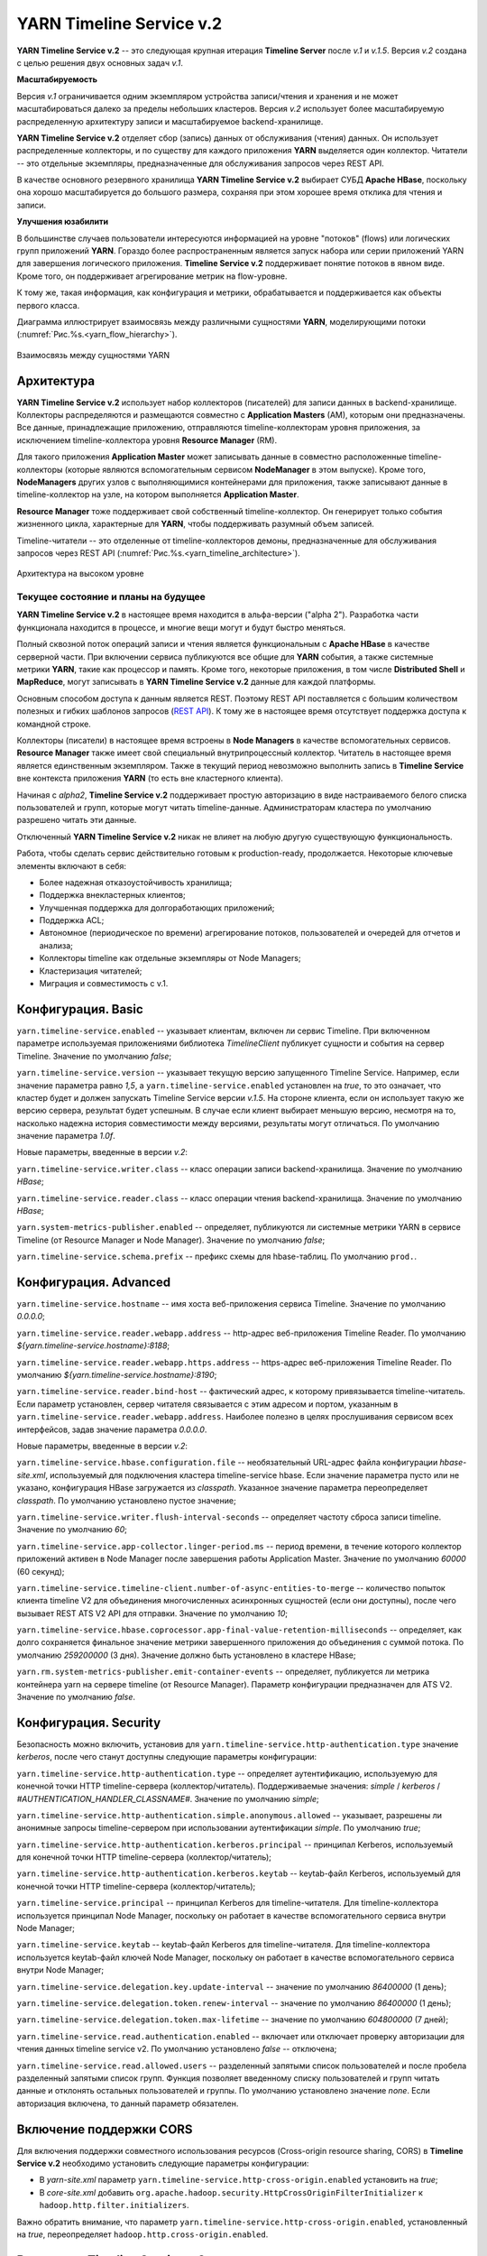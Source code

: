 YARN Timeline Service v.2
==========================

**YARN Timeline Service v.2** -- это следующая крупная итерация **Timeline Server** после *v.1* и *v.1.5*. Версия *v.2* создана с целью решения двух основных задач *v.1*.

**Масштабируемость**

Версия *v.1* ограничивается одним экземпляром устройства записи/чтения и хранения и не может масштабироваться далеко за пределы небольших кластеров. Версия *v.2* использует более масштабируемую распределенную архитектуру записи и масштабируемое backend-хранилище.

**YARN Timeline Service v.2** отделяет сбор (запись) данных от обслуживания (чтения) данных. Он использует распределенные коллекторы, и по существу для каждого приложения **YARN** выделяется один коллектор. Читатели -- это отдельные экземпляры, предназначенные для обслуживания запросов через REST API.

В качестве основного резервного хранилища **YARN Timeline Service v.2** выбирает СУБД **Apache HBase**, поскольку она хорошо масштабируется до большого размера, сохраняя при этом хорошее время отклика для чтения и записи.


**Улучшения юзабилити**

В большинстве случаев пользователи интересуются информацией на уровне "потоков" (flows) или логических групп приложений **YARN**. Гораздо более распространенным является запуск набора или серии приложений YARN для завершения логического приложения. **Timeline Service v.2** поддерживает понятие потоков в явном виде. Кроме того, он поддерживает агрегирование метрик на flow-уровне.

К тому же, такая информация, как конфигурация и метрики, обрабатывается и поддерживается как объекты первого класса.

Диаграмма иллюстрирует взаимосвязь между различными сущностями **YARN**, моделирующими потоки (:numref:`Рис.%s.<yarn_flow_hierarchy>`).

.. _yarn_flow_hierarchy:

.. figure:: ../../imgs/administration/yarn/yarn_flow_hierarchy.png
   :align: center

   Взаимосвязь между сущностями YARN


Архитектура
------------

**YARN Timeline Service v.2** использует набор коллекторов (писателей) для записи данных в backend-хранилище. Коллекторы распределяются и размещаются совместно с **Application Masters** (AM), которым они предназначены. Все данные, принадлежащие приложению, отправляются timeline-коллекторам уровня приложения, за исключением timeline-коллектора уровня **Resource Manager** (RM).

Для такого приложения **Application Master** может записывать данные в совместно расположенные timeline-коллекторы (которые являются вспомогательным сервисом **NodeManager** в этом выпуске). Кроме того, **NodeManagers** других узлов с выполняющимися контейнерами для приложения, также записывают данные в timeline-коллектор на узле, на котором выполняется **Application Master**.

**Resource Manager** тоже поддерживает свой собственный timeline-коллектор. Он генерирует только события жизненного цикла, характерные для **YARN**, чтобы поддерживать разумный объем записей.

Timeline-читатели -- это отделенные от timeline-коллекторов демоны, предназначенные для обслуживания запросов через REST API (:numref:`Рис.%s.<yarn_timeline_architecture>`).

.. _yarn_timeline_architecture:

.. figure:: ../../imgs/administration/yarn/yarn_timeline_architecture.jpg
   :align: center

   Архитектура на высоком уровне


Текущее состояние и планы на будущее
^^^^^^^^^^^^^^^^^^^^^^^^^^^^^^^^^^^^^

**YARN Timeline Service v.2** в настоящее время находится в альфа-версии ("alpha 2"). Разработка части функционала находится в процессе, и многие вещи могут и будут быстро меняться.

Полный сквозной поток операций записи и чтения является функциональным с **Apache HBase** в качестве серверной части. При включении сервиса публикуются все общие для **YARN** события, а также системные метрики **YARN**, такие как процессор и память. Кроме того, некоторые приложения, в том числе **Distributed Shell** и **MapReduce**, могут записывать в **YARN Timeline Service v.2** данные для каждой платформы.

Основным способом доступа к данным является REST. Поэтому REST API поставляется с большим количеством полезных и гибких шаблонов запросов (`REST API`_). К тому же в настоящее время отсутствует поддержка доступа к командной строке.

Коллекторы (писатели) в настоящее время встроены в **Node Managers** в качестве вспомогательных сервисов. **Resource Manager** также имеет свой специальный внутрипроцессный коллектор. Читатель в настоящее время является единственным экземпляром. Также в текущий период невозможно выполнить запись в **Timeline Service** вне контекста приложения **YARN** (то есть вне кластерного клиента).

Начиная с *alpha2*, **Timeline Service v.2** поддерживает простую авторизацию в виде настраиваемого белого списка пользователей и групп, которые могут читать timeline-данные. Администраторам кластера по умолчанию разрешено читать эти данные.

Отключенный **YARN Timeline Service v.2** никак не влияет на любую другую существующую функциональность.

Работа, чтобы сделать сервис действительно готовым к production-ready, продолжается. Некоторые ключевые элементы включают в себя:

+ Более надежная отказоустойчивость хранилища;
+ Поддержка внекластерных клиентов;
+ Улучшенная поддержка для долгоработающих приложений;
+ Поддержка ACL;
+ Автономное (периодическое по времени) агрегирование потоков, пользователей и очередей для отчетов и анализа;
+ Коллекторы timeline как отдельные экземпляры от Node Managers;
+ Кластеризация читателей;
+ Миграция и совместимость с v.1.


Конфигурация. Basic
--------------------

``yarn.timeline-service.enabled`` -- указывает клиентам, включен ли сервис Timeline. При включенном параметре используемая приложениями библиотека *TimelineClient* публикует сущности и события на сервер Timeline. Значение по умолчанию *false*;

``yarn.timeline-service.version`` -- указывает текущую версию запущенного Timeline Service. Например, если значение параметра равно *1,5*, а ``yarn.timeline-service.enabled`` установлен на *true*, то это означает, что кластер будет и должен запускать Timeline Service версии *v.1.5*. На стороне клиента, если он использует такую же версию сервера, результат будет успешным. В случае если клиент выбирает меньшую версию, несмотря на то, насколько надежна история совместимости между версиями, результаты могут отличаться. По умолчанию значение параметра *1.0f*.

Новые параметры, введенные в версии *v.2*:

``yarn.timeline-service.writer.class`` -- класс операции записи backend-хранилища. Значение по умолчанию *HBase*;

``yarn.timeline-service.reader.class`` -- класс операции чтения backend-хранилища. Значение по умолчанию *HBase*;

``yarn.system-metrics-publisher.enabled`` -- определяет, публикуются ли системные метрики YARN в сервисе Timeline (от Resource Manager и Node Manager). Значение по умолчанию *false*;

``yarn.timeline-service.schema.prefix`` -- префикс схемы для hbase-таблиц. По умолчанию ``prod.``.


Конфигурация. Advanced
-----------------------

``yarn.timeline-service.hostname`` -- имя хоста веб-приложения сервиса Timeline. Значение по умолчанию *0.0.0.0*;

``yarn.timeline-service.reader.webapp.address`` -- http-адрес веб-приложения Timeline Reader. По умолчанию *${yarn.timeline-service.hostname}:8188*;

``yarn.timeline-service.reader.webapp.https.address`` -- https-адрес веб-приложения Timeline Reader. По умолчанию *${yarn.timeline-service.hostname}:8190*;

``yarn.timeline-service.reader.bind-host`` -- фактический адрес, к которому привязывается timeline-читатель. Если параметр установлен, сервер читателя связывается с этим адресом и портом, указанным в ``yarn.timeline-service.reader.webapp.address``. Наиболее полезно в целях прослушивания сервисом всех интерфейсов, задав значение параметра *0.0.0.0*.

Новые параметры, введенные в версии *v.2*:

``yarn.timeline-service.hbase.configuration.file`` -- необязательный URL-адрес файла конфигурации *hbase-site.xml*, используемый для подключения кластера timeline-service hbase. Если значение параметра пусто или не указано, конфигурация HBase загружается из *classpath*. Указанное значение параметра переопределяет *classpath*. По умолчанию установлено пустое значение;

``yarn.timeline-service.writer.flush-interval-seconds`` -- определяет частоту сброса записи timeline. Значение по умолчанию *60*;

``yarn.timeline-service.app-collector.linger-period.ms`` -- период времени, в течение которого коллектор приложений активен в Node Manager после завершения работы Application Master. Значение по умолчанию *60000* (60 секунд);

``yarn.timeline-service.timeline-client.number-of-async-entities-to-merge`` -- количество попыток клиента timeline V2 для объединения многочисленных асинхронных сущностей (если они доступны), после чего вызывает REST ATS V2 API для отправки. Значение по умолчанию *10*;

``yarn.timeline-service.hbase.coprocessor.app-final-value-retention-milliseconds`` -- определяет, как долго сохраняется финальное значение метрики завершенного приложения до объединения с суммой потока. По умолчанию *259200000* (3 дня). Значение должно быть установлено в кластере HBase;

``yarn.rm.system-metrics-publisher.emit-container-events`` -- определяет, публикуется ли метрика контейнера yarn на сервере timeline (от Resource Manager). Параметр конфигурации предназначен для ATS V2. Значение по умолчанию *false*.


Конфигурация. Security
------------------------

Безопасность можно включить, установив для ``yarn.timeline-service.http-authentication.type`` значение *kerberos*, после чего станут доступны следующие параметры конфигурации:

``yarn.timeline-service.http-authentication.type`` -- определяет аутентификацию, используемую для конечной точки HTTP timeline-сервера (коллектор/читатель). Поддерживаемые значения: *simple* / *kerberos* / *#AUTHENTICATION_HANDLER_CLASSNAME#*. Значение по умолчанию *simple*;

``yarn.timeline-service.http-authentication.simple.anonymous.allowed`` -- указывает, разрешены ли анонимные запросы timeline-сервером при использовании аутентификации *simple*. По умолчанию *true*;

``yarn.timeline-service.http-authentication.kerberos.principal`` -- принципал Kerberos, используемый для конечной точки HTTP timeline-сервера (коллектор/читатель);

``yarn.timeline-service.http-authentication.kerberos.keytab`` -- keytab-файл Kerberos, используемый для конечной точки HTTP timeline-сервера (коллектор/читатель);

``yarn.timeline-service.principal`` -- принципал Kerberos для timeline-читателя. Для timeline-коллектора используется принципал Node Manager, поскольку он работает в качестве вспомогательного сервиса внутри Node Manager;

``yarn.timeline-service.keytab`` -- keytab-файл Kerberos для timeline-читателя. Для timeline-коллектора используется keytab-файл ключей Node Manager, поскольку он работает в качестве вспомогательного сервиса внутри Node Manager;

``yarn.timeline-service.delegation.key.update-interval`` -- значение по умолчанию *86400000* (1 день);

``yarn.timeline-service.delegation.token.renew-interval`` -- значение по умолчанию *86400000* (1 день);

``yarn.timeline-service.delegation.token.max-lifetime`` --  значение по умолчанию *604800000* (7 дней);

``yarn.timeline-service.read.authentication.enabled`` -- включает или отключает проверку авторизации для чтения данных timeline service v2. По умолчанию установлено *false* -- отключена;

``yarn.timeline-service.read.allowed.users`` -- разделенный запятыми список пользователей и после пробела разделенный запятыми список групп. Функция позволяет введенному списку пользователей и групп читать данные и отклонять остальных пользователей и группы. По умолчанию установлено значение *none*. Если авторизация включена, то данный параметр обязателен.

Включение поддержки CORS
--------------------------

Для включения поддержки совместного использования ресурсов (Cross-origin resource sharing, CORS) в **Timeline Service v.2** необходимо установить следующие параметры конфигурации:

+ В *yarn-site.xml* параметр ``yarn.timeline-service.http-cross-origin.enabled`` установить на *true*;

+ В *core-site.xml* добавить ``org.apache.hadoop.security.HttpCrossOriginFilterInitializer`` к ``hadoop.http.filter.initializers``.

Важно обратить внимание, что параметр ``yarn.timeline-service.http-cross-origin.enabled``, установленный на *true*, переопределяет ``hadoop.http.cross-origin.enabled``.


Включение Timeline Service v.2
-------------------------------

Подготовка кластера **Apache HBase** к **Timeline Service v.2** заключается в выполнении нескольких шагов:

+ `Настройка кластера HBase`_;
+ `Включение сопроцессора`_;
+ `Создание схемы для Timeline Service v.2`_.


Настройка кластера HBase
^^^^^^^^^^^^^^^^^^^^^^^^^

Первый шаг заключается в настройке или выборе **Apache HBase** для использования в качестве кластера хранения. Версия **Timeline Service v.2** поддерживает **Apache HBase 1.2.6**. Ранние версии **Apache HBase** (*1.0.x*) не работают с **Timeline Service v.2**, а более поздние не протестированы.

**HBase** имеет разные режимы развертывания. При намерении создания простого профиля для кластера **Apache HBase** со слабой загрузкой данных, но с сохранением их при входе и выходе с узла, подходит режим развертывания "Standalone HBase over HDFS".

Это полезный вариант автономной настройки **HBase**, когда все демоны **HBase** работают внутри одной JVM, и вместо того, чтобы сохраняться в локальной файловой системе, сохраняются в экземпляре **HDFS**. Для настройки такого автономного варианта необходимо отредактировать файл *hbase-site.xml*, указав ``hbase.rootdir`` на каталог в экземпляре **HDFS**, а затем установить для ``hbase.cluster.distributed`` значение *false*. Например:

::

 <configuration>
   <property>
     <name>hbase.rootdir</name>
     <value>hdfs://namenode.example.org:8020/hbase</value>
   </property>
   <property>
     <name>hbase.cluster.distributed</name>
     <value>false</value>
   </property>
 </configuration>


Включение сопроцессора
^^^^^^^^^^^^^^^^^^^^^^^

В этой версии осуществляется динамическая загрузка сопроцессора (табличный сопроцессор для flowrun-таблицы). Для этого необходимо скопировать jar-файл сервиса timeline в **HDFS**, откуда **HBase** сможет его загрузить. Это требуется для создания flowrun-таблицы в schema creator. По умолчанию расположение в **HDFS** -- */hbase/coprocessor*. Например:

::

 hadoop fs -mkdir /hbase/coprocessor
 hadoop fs -put hadoop-yarn-server-timelineservice-hbase-3.0.0-alpha1-SNAPSHOT.jar
        /hbase/coprocessor/hadoop-yarn-server-timelineservice.jar

Также можно воспользоваться параметром yarn-конфигурации -- ``yarn.timeline-service.hbase.coprocessor.jar.hdfs.location``. Например:

::

 <property>
   <name>yarn.timeline-service.hbase.coprocessor.jar.hdfs.location</name>
   <value>/custom/hdfs/path/jarName</value>
 </property>


Создание схемы для Timeline Service v.2
^^^^^^^^^^^^^^^^^^^^^^^^^^^^^^^^^^^^^^^^

Подготовка кластера **Apache HBase** к **Timeline Service v.2** завершается запуском инструмента schema creator для создания необходимых таблиц:

::

 bin/hadoop org.apache.hadoop.yarn.server.timelineservice.storage.TimelineSchemaCreator -create

Инструмент **TimelineSchemaCreator** поддерживает несколько опций, которые могут пригодиться, особенно при тестировании. Например, можно использовать ``-skipExistingTable`` (сокращенно ``-s``), чтобы пропустить существующие таблицы и продолжить создание других таблиц, не прерывая создания схемы. Если параметр или ``-help`` (сокращенно ``-h``) не задан, отображается command usage и продолжается создание других таблиц без сбоя создания схемы. По умолчанию таблицы имеют префикс схемы ``prod.``.


Основные конфигурации Timeline Service v.2
-------------------------------------------

Основные конфигурации для запуска **Timeline service v.2**:

::

 <property>
   <name>yarn.timeline-service.version</name>
   <value>2.0f</value>
 </property>

 <property>
   <name>yarn.timeline-service.enabled</name>
   <value>true</value>
 </property>

 <property>
   <name>yarn.nodemanager.aux-services</name>
   <value>mapreduce_shuffle,timeline_collector</value>
 </property>

 <property>
  <name>yarn.nodemanager.aux-services.timeline_collector.class</name>
   <value>org.apache.hadoop.yarn.server.timelineservice.collector.PerNodeTimelineCollectorsAuxService</value>
 </property>

 <property>
   <description>The setting that controls whether yarn system metrics is
   published on the Timeline service or not by RM And NM.</description>
   <name>yarn.system-metrics-publisher.enabled</name>
   <value>true</value>
 </property>

 <property>
   <description>The setting that controls whether yarn container events are
   published to the timeline service or not by RM. This configuration setting
   is for ATS V2.</description>
   <name>yarn.rm.system-metrics-publisher.emit-container-events</name>
   <value>true</value>
 </property>

Кроме того, для имени кластера **YARN** можно установить уникальное значение (удобно при использовании нескольких кластеров для хранения данных в одном и том же хранилище **Apache HBase**):

::

 <property>
   <name>yarn.resourcemanager.cluster-id</name>
   <value>my_research_test_cluster</value>
 </property>

Также можно добавить файл *hbase-site.xml* в конфигурацию кластера **Hadoop** клиента, чтобы он мог записывать данные в используемый кластер **Apache HBase**, или установить ``yarn.timeline-service.hbase.configuration.file`` в URL файла на *hbase-site.xml*. Например:

::

 <property>
   <description> Optional URL to an hbase-site.xml configuration file to be
   used to connect to the timeline-service hbase cluster. If empty or not
   specified, then the HBase configuration will be loaded from the classpath.
   When specified the values in the specified configuration file will override
   those from the ones that are present on the classpath.
   </description>
   <name>yarn.timeline-service.hbase.configuration.file</name>
   <value>file:/etc/hbase/hbase-ats-dc1/hbase-site.xml</value>
 </property>


Запуск Timeline Service v.2
----------------------------

Для того, чтобы выбрать новую конфигурацию, необходимо перезапустить **Resource Manager**, а также **Node Managers**. Коллекторы запускаются в рамках **Resource Manager** и **Node Managers**.

**Timeline Service reader** -- это отдельный демон **YARN**, который можно запустить, используя следующий синтаксис:

::

 $ yarn-daemon.sh start timelinereader


Включение MapReduce
--------------------

Для записи данных **MapReduce** в **Timeline Service v.2** необходимо включить следующую конфигурацию в *mapred-site.xml*:

::

 <property>
   <name>mapreduce.job.emit-timeline-data</name>
   <value>true</value>
 </property>


Обновление с alpha1 до alpha2
------------------------------

При использовании **Timeline Service v.2** версии *alpha1* рекомендуется:

+ Очистить существующие данные в таблицах (truncate tables), так как ключ строки для *AppToFlow* изменился;

+ Сопроцессор теперь является динамически загружаемым сопроцессором уровня таблицы в *alpha2*. Рекомендуется удалить таблицу, заменить jar-файл сопроцессора на hdfs на *alpha2*, перезапустить серверы *Region* и воссоздать flowrun-таблицу.


Публикация определенных данных приложения
-------------------------------------------

Глава предназначена для разработчиков приложений **YARN**, которые хотят интегрироваться с **Timeline Service v.2**.

Разработчикам необходимо использовать *TimelineV2Client* API для публикации данных для каждой платформы в **Timeline Service v.2**, поскольку API сущности/объекта для *v.2* значительно изменилось по отношению к *v.1*,  в части объектной модели. Класс сущности в *v.2* -- ``org.apache.hadoop.yarn.api.records.timelineservice.TimelineEntity``.

Метод ``putEntities`` в **Timeline Service v.2** бывает двух видов: ``putEntities`` и ``putEntitiesAsync``. Первый -- это операция блокировки, используемая для записи наиболее важных данных (например, событий жизненного цикла). Последний является неблокирующей операцией. Важно обратить внимание, что ни один из методов не имеет возвращаемого значения.

Создание *TimelineV2Client* включает передачу идентификатора приложения статическому методу *TimelineV2Client.createTimelineClient*.

::

 // Create and start the Timeline client v.2
 TimelineV2Client timelineClient =
     TimelineV2Client.createTimelineClient(appId);
 timelineClient.init(conf);
 timelineClient.start();

 try {
   TimelineEntity myEntity = new TimelineEntity();
   myEntity.setType("MY_APPLICATION");
   myEntity.setId("MyApp1");
   // Compose other entity info

   // Blocking write
   timelineClient.putEntities(myEntity);

   TimelineEntity myEntity2 = new TimelineEntity();
   // Compose other info

   // Non-blocking write
   timelineClient.putEntitiesAsync(myEntity2);

 } catch (IOException | YarnException e) {
   // Handle the exception
 } finally {
   // Stop the Timeline client
   timelineClient.stop();
 }


Как показано в примере, следует указать идентификатор приложения **YARN**, чтобы иметь возможность записи в **Timeline Service v.2**. Также важно обратить внимание, что при текущей версии необходимо находиться в кластере, чтобы иметь возможность записи в сервис. Например, **Application Master** или код в контейнере могут выполнять запись в **Timeline Service**, в то время как отправитель задания (job submitter) **MapReduce** вне кластера -- нет.

После создания клиента *timeline v2* пользователь также должен установить информацию timeline-коллектора,  содержащую его адрес и токен (только в безопасном режиме) для приложения. Если используется *AMRMClient*, то достаточно зарегистрировать timeline-клиент, вызвав ``AMRMClient#registerTimelineV2Client``.

::

 amRMClient.registerTimelineV2Client(timelineClient)


Еще один адрес должен быть извлечен из распределенного отклика от **Application Master** и должен быть явно установлен в timeline-клиенте:

::

 timelineClient.setTimelineCollectorInfo(response.getCollectorInfo());

Создавать и публиковать собственные сущности, события и метрики можно также, как и в предыдущих версиях.

Объекты *TimelineEntity* имеют следующие поля для хранения timeline-данных:

+ *events* -- набор TimelineEvents, упорядоченный по метке времени событий в порядке убывания. Каждое событие связано с одной меткой времени и содержит один идентификатор и карту для хранения связанной информации;

+ *configs* -- сопоставление из строки (config name) в строку (config value), представляющее все настройки, связанные с сущностью. Пользователи могут публиковать весь конфиг или его часть в поле конфигурации. Поддерживается для приложений и общих сущностей;

+ *metrics* -- набор метрик, связанных с сущностью. Бывает два типа метрик: метрика одного значения (single value) и метрика временного ряда (time series). Каждый элемент метрики содержит имя метрики (id), значение и тип операции агрегирования, которая должна выполняться в этой метрике (по умолчанию *noop*). Поддерживается для потока, приложения и общих сущностей;

+ *info* -- сопоставление из строки (info key name) в объект (info value) для хранения связанной информации для сущности. Поддерживается для приложений и общих сущностей;

+ *isrelatedtoEntities and relatestoEntities* -- каждая сущность содержит поля *relatedtoEntities* и *isrelatedtoEntities* для представления взаимосвязей с другими сущностями. Оба поля представляют собой сопоставление от строки (name of the relationship) до timeline-сущности. Таким образом, взаимосвязи между сущностями могут быть представлены как DAG.

Важно обратить внимание, что при публикации timeline-метрик можно выбрать способ агрегирования каждой метрики с помощью метода ``TimelineMetric#setRealtimeAggregationOp()``. Слово "aggregate" здесь означает применение одной из операций *TimelineMetricOperation* для набора сущностей. **Timeline service v2** обеспечивает встроенную агрегацию на уровне приложения, что означает агрегирование метрик из разных timeline-сущностей в одном YARN-приложении. В настоящее время в *TimelineMetricOperation* поддерживается два вида операций:

+ *MAX* -- получение максимального значения среди всех объектов TimelineMetric;
+ *SUM* -- получение суммы всех объектов TimelineMetric.

По умолчанию задается *NOP* -- в реальном времени никакая операция агрегирования не выполняется.

Платформы приложений по возможности должны устанавливать "flow context", чтобы воспользоваться преимуществами поддержки потока **Timeline Service v.2**. Контекст потока состоит из:

+ *Flow name* -- строка, идентифицирующая поток высокого уровня (например, "distributed grep" или любое имя, которое может уникально представлять приложение);

+ *Flow run id* -- возрастающая последовательность чисел, отличающая разные серии одного и того же потока;

+ *Flow version*, опционально -- строковый идентификатор, обозначающий версию потока. Версия потока может использоваться для определения изменений в потоках, таких как изменения кода или сценариев.

Если контекст потока не указан, по умолчанию предоставляется:

+ *Flow name* -- имя приложения YARN (или идентификатор приложения, если имя не задано);

+ *Flow run id* -- время запуска приложения в Unix time (миллисекунды);

+ *Flow version* -- "1".

Можно предоставить контекст потока через теги YARN-приложения:

::

 ApplicationSubmissionContext appContext = app.getApplicationSubmissionContext();

 // set the flow context as YARN application tags
 Set<String> tags = new HashSet<>();
 tags.add(TimelineUtils.generateFlowNameTag("distributed grep"));
 tags.add(Timelineutils.generateFlowVersionTag("3df8b0d6100530080d2e0decf9e528e57c42a90a"));
 tags.add(TimelineUtils.generateFlowRunIdTag(System.currentTimeMillis()));

 appContext.setApplicationTags(tags);

.. important:: Resource Manager преобразует теги приложения YARN в нижний регистр перед их сохранением. Следовательно, необходимо преобразовать имена и версии потоков в нижний регистр, прежде чем использовать их в запросах REST API


REST API
----------

Запросы **Timeline Service v.2** в настоящее время поддерживается только через REST API; в библиотеках **YARN** не реализован API-клиент.

REST API в версии *v.2* осуществляется по пути */ws/v2/timeline/* в веб-сервисе **Timeline Service**.

Root path:

::

 GET /ws/v2/timeline/

Возвращает объект JSON, описывающий экземпляр сервиса и информацию о версии.

::

 {
   "About":"Timeline Reader API",
   "timeline-service-version":"3.0.0-alpha1-SNAPSHOT",
   "timeline-service-build-version":"3.0.0-alpha1-SNAPSHOT from fb0acd08e6f0b030d82eeb7cbfa5404376313e60 by sjlee source checksum be6cba0e42417d53be16459e1685e7",
   "timeline-service-version-built-on":"2016-04-11T23:15Z",
   "hadoop-version":"3.0.0-alpha1-SNAPSHOT",
   "hadoop-build-version":"3.0.0-alpha1-SNAPSHOT from fb0acd08e6f0b030d82eeb7cbfa5404376313e60 by sjlee source checksum ee968fd0aedcc7384230ee3ca216e790",
   "hadoop-version-built-on":"2016-04-11T23:14Z"
 }


Далее описываются поддерживаемые запросы в REST API:

+ `Query Flows`_
+ `Query Flow Runs`_
+ `Query Flow Run`_
+ `Query Apps for a flow`_
+ `Query Apps for a flow run`_
+ `Query app`_
+ `Query generic entities with in the scope of Application`_
+ `Query generic entities`_
+ `Query generic entity with in the scope of Application`_
+ `Query generic entity`_
+ `Query generic entity types`_


Query Flows
^^^^^^^^^^^^^

С помощью Query Flows API можно получить список активных потоков, запущенных за последнее время. Если используется конечная точка REST без имени кластера, берется кластер, указанный в конфигурации ``yarn.resourcemanager.cluster-id`` в *yarn-site.xml*. Если ни один из потоков не соответствует предикатам, возвращается пустой список.

HTTP:

::

 GET /ws/v2/timeline/clusters/{cluster name}/flows/

 or

 GET /ws/v2/timeline/flows/

Поддерживаемые параметры запроса:

``limit`` -- определяет количество возвращаемых потоков. Максимально возможное значение лимита -- максимальное значение *Long*. Если значение не указано или меньше *0*, то лимит считается равным *100*;

``daterange`` -- формат значения ``[startdate]-[enddate]``, то есть начальная и конечная даты, разделенные дефисом, или одна дата. Даты интерпретируются в формате *yyyyMMdd* и допускаются в формате UTC. Если указана одна дата, возвращаются все потоки, активные в этот день. Если задано начальное и конечное значение, возвращаются все активные потоки в указанный период. Если задана только начальная дата, возвращаются активные потоки на указанный день и все последующие. Если задана только конечная дата, возвращаются потоки, активные на указанный день и все предшествующие. Например:

+ ``daterange=20150711`` -- возвращает активные потоки на дату 11.07.2015;
+ ``daterange=20150711-20150714`` -- возвращает активные потоки на период 11.07.2015-14.07.2015;
+ ``daterange=20150711-`` -- возвращает активные потоки на дату 11.07.2015 и все последующие;
+ ``daterange=-20150711`` -- возвращает активные потоки на дату 11.07.2015 и все предшествующие;

``fromid`` -- возвращение набора потоков из заданного *fromid*, включая набор сущностей. Значение *fromid* должно быть взято из информационного ключа *FROM_ID* в отправленном ранее ответе.

Пример ответа JSON:

::

 [
   {
     "metrics": [],
     "events": [],
     "id": "test-cluster/1460419200000/sjlee@ds-date",
     "type": "YARN_FLOW_ACTIVITY",
     "createdtime": 0,
     "flowruns": [
       {
         "metrics": [],
         "events": [],
         "id": "sjlee@ds-date/1460420305659",
         "type": "YARN_FLOW_RUN",
         "createdtime": 0,
         "info": {
           "SYSTEM_INFO_FLOW_VERSION": "1",
           "SYSTEM_INFO_FLOW_RUN_ID": 1460420305659,
           "SYSTEM_INFO_FLOW_NAME": "ds-date",
           "SYSTEM_INFO_USER": "sjlee"
         },
         "isrelatedto": {},
         "relatesto": {}
       },
       {
         "metrics": [],
         "events": [],
         "id": "sjlee@ds-date/1460420587974",
         "type": "YARN_FLOW_RUN",
         "createdtime": 0,
         "info": {
           "SYSTEM_INFO_FLOW_VERSION": "1",
           "SYSTEM_INFO_FLOW_RUN_ID": 1460420587974,
           "SYSTEM_INFO_FLOW_NAME": "ds-date",
           "SYSTEM_INFO_USER": "sjlee"
         },
         "isrelatedto": {},
         "relatesto": {}
       }
     ],
     "info": {
       "SYSTEM_INFO_CLUSTER": "test-cluster",
       "UID": "test-cluster!sjlee!ds-date",
       "FROM_ID": "test-cluster!1460419200000!sjlee!ds-date",
       "SYSTEM_INFO_FLOW_NAME": "ds-date",
       "SYSTEM_INFO_DATE": 1460419200000,
       "SYSTEM_INFO_USER": "sjlee"
     },
     "isrelatedto": {},
     "relatesto": {}
   }
 ]

Код ответа:

+ HTTP 200 (ОК) -- успех;
+ HTTP 400 (Bad Request) -- какая-либо проблема при синтаксическом анализе запроса;
+ HTTP 500 (Internal Server Error) -- неустранимые ошибки при возвращении данных.


Query Flow Runs
^^^^^^^^^^^^^^^^

С помощью Query Flow Runs API можно углубиться в детали и получить запуски (runs) потока (конкретные экземпляры). Если используется конечная точка REST без имени кластера, берется кластер, указанный в конфигурации ``yarn.resourcemanager.cluster-id`` в *yarn-site.xml*. Если ни один из запусков потока не соответствует предикатам, возвращается пустой список.

HTTP:

::

 GET /ws/v2/timeline/clusters/{cluster name}/users/{user name}/flows/{flow name}/runs/

 or

 GET /ws/v2/timeline/users/{user name}/flows/{flow name}/runs/

Поддерживаемые параметры запроса:

``limit`` -- определяет количество возвращаемых потоков. Максимально возможное значение лимита -- максимальное значение *Long*. Если значение не указано или меньше *0*, то лимит считается равным *100*;

``createdtimestart`` -- возвращаются runs потока, запущенные после указанной временной метки;

``createdtimeend`` -- возвращаются runs потока, запущенные до указанной временной метки;

``metricstoretrieve`` -- определяет, какие метрики извлекать, и отправляет обратно в ответе. Может быть выражением вида: ``(<metricprefix>,<metricprefix>,<metricprefix>,<metricprefix>…)`` -- разделенный запятыми список id-префиксов метрики. В таком случае извлекаются все соответствующие указанным префиксам метрики. Для простого выражения скобки необязательны. Альтернативно, выражения могут иметь такую форму: ``!(<metricprefix>,<metricprefix>,<metricprefix>,<metricprefix>…)`` -- что тоже указывает на разделенный запятыми список id-префиксов метрики, но в таком случае извлекаются только не соответствующие ни одному из префиксов метрики. Если параметр задан, метрики извлекаются независимо от того, указаны ли они в полях *METRICS* параметра запроса или нет. Важно обратить внимание, что небезопасные символы URL, такие как пробелы, должны быть соответствующим образом закодированы;

``fields`` -- определяет поля для извлечения. Если параметр не задан, в ответе возвращаются поля *id*, *type*, *createdtime* и *info*. Для выполнения запроса flow runs доступны только поля *ALL* и *METRICS*, другие поля приводят к ответу HTTP 400 (Bad Request);

``fromid`` -- возвращение набора flow run из заданного *fromid*, включая набор сущностей. Значение *fromid* должно быть взято из информационного ключа *FROM_ID* в отправленном ранее ответе.

Пример ответа JSON:

::

 [
   {
     "metrics": [],
     "events": [],
     "id": "sjlee@ds-date/1460420587974",
     "type": "YARN_FLOW_RUN",
     "createdtime": 1460420587974,
     "info": {
       "UID": "test-cluster!sjlee!ds-date!1460420587974",
       "FROM_ID": "test-cluster!sjlee!ds-date!1460420587974",
       "SYSTEM_INFO_FLOW_RUN_ID": 1460420587974,
       "SYSTEM_INFO_FLOW_NAME": "ds-date",
       "SYSTEM_INFO_FLOW_RUN_END_TIME": 1460420595198,
       "SYSTEM_INFO_USER": "sjlee"
     },
     "isrelatedto": {},
     "relatesto": {}
   },
   {
     "metrics": [],
     "events": [],
     "id": "sjlee@ds-date/1460420305659",
     "type": "YARN_FLOW_RUN",
     "createdtime": 1460420305659,
     "info": {
       "UID": "test-cluster!sjlee!ds-date!1460420305659",
       "FROM_ID": "test-cluster!sjlee!ds-date!1460420305659",
       "SYSTEM_INFO_FLOW_RUN_ID": 1460420305659,
       "SYSTEM_INFO_FLOW_NAME": "ds-date",
       "SYSTEM_INFO_FLOW_RUN_END_TIME": 1460420311966,
       "SYSTEM_INFO_USER": "sjlee"
     },
     "isrelatedto": {},
     "relatesto": {}
   }
 ]


Код ответа:

+ HTTP 200 (ОК) -- успех;
+ HTTP 400 (Bad Request) -- какая-либо проблема при синтаксическом анализе запроса или указано недопустимое для запроса поле;
+ HTTP 500 (Internal Server Error) -- неустранимые ошибки при возвращении данных.


Query Flow Run
^^^^^^^^^^^^^^^^

С помощью данного API можно запросить определенный flow run, идентифицированный кластером, пользователем, именем потока или run-идентификатором. Так же при этом по умолчанию возвращаются метрики потока. Если используется конечная точка REST без имени кластера, берется кластер, указанный в ``configuration yarn.resourcemanager.cluster-id`` в *yarn-site.xml*.

HTTP:

::

 GET /ws/v2/timeline/clusters/{cluster name}/users/{user name}/flows/{flow name}/runs/{run id}

 or

 GET /ws/v2/timeline/users/{user name}/flows/{flow name}/runs/{run id}


Поддерживаемые параметры запроса:

``metricstoretrieve`` -- определяет, какие метрики извлекать, и отправляет обратно в ответе. Может быть выражением вида: ``(<metricprefix>,<metricprefix>,<metricprefix>,<metricprefix>…)`` -- разделенный запятыми список id-префиксов метрики. В таком случае извлекаются все соответствующие указанным префиксам метрики. Для простого выражения скобки необязательны. Альтернативно, выражения могут иметь такую форму: ``!(<metricprefix>,<metricprefix>,<metricprefix>,<metricprefix>…)`` -- что тоже указывает на разделенный запятыми список id-префиксов метрики, но в таком случае извлекаются только не соответствующие ни одному из префиксов метрики. Важно обратить внимание, что небезопасные символы URL, такие как пробелы, должны быть соответствующим образом закодированы.

Пример ответа JSON:

::

 {
   "metrics": [
     {
       "type": "SINGLE_VALUE",
       "id": "org.apache.hadoop.mapreduce.lib.input.FileInputFormatCounter:BYTES_READ",
       "aggregationOp": "NOP",
       "values": {
         "1465246377261": 118
       }
     },
     {
       "type": "SINGLE_VALUE",
       "id": "org.apache.hadoop.mapreduce.lib.output.FileOutputFormatCounter:BYTES_WRITTEN",
       "aggregationOp": "NOP",
       "values": {
         "1465246377261": 97
       }
     }
   ],
   "events": [],
   "id": "varun@QuasiMonteCarlo/1465246348599",
   "type": "YARN_FLOW_RUN",
   "createdtime": 1465246348599,
   "isrelatedto": {},
   "info": {
     "UID":"yarn-cluster!varun!QuasiMonteCarlo!1465246348599",
     "FROM_ID":"yarn-cluster!varun!QuasiMonteCarlo!1465246348599",
     "SYSTEM_INFO_FLOW_RUN_END_TIME":1465246378051,
     "SYSTEM_INFO_FLOW_NAME":"QuasiMonteCarlo",
     "SYSTEM_INFO_USER":"varun",
     "SYSTEM_INFO_FLOW_RUN_ID":1465246348599
   },
   "relatesto": {}
 }


Код ответа:

+ HTTP 200 (ОК) -- успех;
+ HTTP 400 (Bad Request) -- какая-либо проблема при синтаксическом анализе запроса;
+ HTTP 404 (Not Found) -- запуск потока для данного flow run id не может быть найден;
+ HTTP 500 (Internal Server Error) -- неустранимые ошибки при возвращении данных.


Query Apps for a flow
^^^^^^^^^^^^^^^^^^^^^^^

С помощью данного API можно запрашивать все приложения **YARN**, которые являются частью определенного потока. Если используется конечная точка REST без имени кластера, берется кластер, указанный в конфигурации ``yarn.resourcemanager.cluster-id`` в *yarn-site.xml*. Если количество совпадающих приложений превышает установленный лимит, возвращаются последние приложения до достижения предела. Если ни одно из приложений не соответствует предикатам, возвращается пустой список.

HTTP:

::

 GET /ws/v2/timeline/clusters/{cluster name}/users/{user name}/flows/{flow name}/apps

 or

 GET /ws/v2/timeline/users/{user name}/flows/{flow name}/apps

Поддерживаемые параметры запроса:

``limit`` -- определяет количество возвращаемых потоков. Максимально возможное значение лимита -- максимальное значение *Long*. Если значение не указано или меньше *0*, то лимит считается равным *100*;

``createdtimestart`` -- возвращаются приложения, созданные после указанной временной метки;

``createdtimeend`` -- возвращаются приложения, созданные до указанной временной метки;

``relatesto`` -- определяет, должны ли совпадающие приложения относиться к заданным сущностям. Представляется как выражение вида:

::

 (<entitytype>:<entityid>:<entityid>…,<entitytype>:<entityid>:<entityid>…) <op> !(<entitytype>:<entityid>:<entityid>…,<entitytype>:<entityid>:<entityid>…)

Если выражение имеет тип сущности (взаимосвязь идентификатора(-ов) сущности, указанная в скобках, последующих за знаком ``!``) это означает, что приложения с этими взаимосвязями не возвращаются. Для выражений или подвыражений без знака ``!`` возвращаются все приложения, имеющие указанные отношения в своем поле *relatesto*. Оператор ``оp`` является логическим и может быть *AND* или *OR*. Тип сущности может сопровождаться любым числом идентификаторов сущностей. Можно комбинировать любое количество *AND* и *OR* для создания сложных выражений. Для объединения выражений можно использовать скобки. Например: ``(((type1:id1:id2:id3,type3:id9) AND !(type2:id7:id8)) OR (type1:id4))``. Важно обратить внимание, что небезопасные символы URL, такие как пробелы, должны быть соответствующим образом закодированы;

``isrelatedto`` -- определяет, должны ли совпадающие приложения быть связаны с данными сущностями. Представляется так же, как выражение ``relatesto``;

``infofilters`` -- определяет, должны ли совпадающие приложения иметь точное совпадение с данным информационным ключом и должны ли быть равны его значению. Информационный ключ (info key) -- это строка, значением которой может быть любой объект. Инфофильтры представляются в виде выражения: ``(<key> <compareop> <value>) <op> (<key> <compareop> <value>)``. Оператор ``оp`` может быть *AND* или *OR*; ``compareop`` -- *eq* (означает "равно"), *ne* (означает "не равно" и наличие ключа для совпадения не требуется) или *ene* (означает "не равно", но наличие ключа необходимо). Можно комбинировать любое количество *AND* и *OR* для создания сложных выражений. Для объединения выражений можно использовать скобки. Например: ``(((infokey1 eq value1) AND (infokey2 ne value1)) OR (infokey1 ene value3))``. Если *value* является объектом, значение может быть задано в форме JSON-формата без пробелов. Например: ``(infokey1 eq {“<key>”:“<value>”,“<key>”:“<value>”…})``. Важно обратить внимание, что небезопасные символы URL, такие как пробелы, должны быть соответствующим образом закодированы;

``conffilters`` -- определяет, должны ли совпадающие приложения иметь точное совпадение с данным именем конфигурации и должны ли быть равны ее значению. Имя и значение конфигурации должны быть строками. Представляется так же, как выражение ``infofilters``;

``metricfilters`` -- определяет, должны ли совпадающие приложения иметь точные совпадения с данной метрикой и удовлетворять указанной связи со значением метрики. Идентификатор метрики должен быть строкой, а значение метрики должно быть целочисленным (integral). Параметр представляется в выражении вида: ``(<metricid> <compareop> <metricvalue>) <op> (<metricid> <compareop> <metricvalue>)``. Оператор ``op`` может быть *AND* или *OR*; ``compareop`` -- *eq* (означает "равно"), *ne* (означает "не равно" и наличие метрики для совпадения не требуется), *ene* (означает "не равно", но наличие метрики необходимо), *gt* (означает "боольше, чем"), *ge* (означает "больше или равно"), *lt* (означает "меньше, чем") и *le* (означает "меньше или равно"). Можно комбинировать любое количество *AND* и *OR* для создания сложных выражений. Для объединения выражений можно использовать скобки. Например: ``(((metric1 eq 50) AND (metric2 gt 40)) OR (metric1 lt 20))``. По сути, это выражение эквивалентно ``(metric1 == 50 AND metric2 > 40) OR (metric1 < 20)``. Важно обратить внимание, что небезопасные символы URL, такие как пробелы, должны быть соответствующим образом закодированы;

``eventfilters`` -- определяет, должны ли совпадающие приложения содержать данные события. Параметр представляется в выражении вида: ``(<eventid>,<eventid>) <op> !(<eventid>,<eventid>,<eventid>)``. Здесь ``!`` означает, что ни один из перечисленных через запятую списков событий в скобках со знаком ``!`` не должен существовать для того, чтобы произошло совпадение. Если ``!`` не указано, события в скобках должны существовать. Оператор ``op`` может быть *AND* или *OR*. Можно комбинировать любое количество *AND* и *OR* для создания сложных выражений. Для объединения выражений можно использовать скобки. Например: ``(((event1,event2) AND !(event4)) OR (event3,event7,event5))``. Важно обратить внимание, что небезопасные символы URL, такие как пробелы, должны быть соответствующим образом закодированы;

``metricstoretrieve`` -- определяет, какие метрики извлекать, и отправляет обратно в ответе. Может быть выражением вида: ``(<metricprefix>,<metricprefix>,<metricprefix>,<metricprefix>…)`` -- разделенный запятыми список id-префиксов метрики. В таком случае извлекаются все соответствующие указанным префиксам метрики. Для простого выражения скобки необязательны. Альтернативно, выражения могут иметь такую форму: ``!(<metricprefix>,<metricprefix>,<metricprefix>,<metricprefix>…)`` -- что тоже указывает на разделенный запятыми список id-префиксов метрики, но в таком случае извлекаются только не соответствующие ни одному из префиксов метрики. Если параметр задан, метрики извлекаются независимо от того, указаны ли они в полях *METRICS* параметра запроса или нет. Важно обратить внимание, что небезопасные символы URL, такие как пробелы, должны быть соответствующим образом закодированы;

``confstoretrieve`` -- определяет, какие конфигурации извлекать, и отправляет обратно в ответе. Может быть выражением вида: ``(<config_name_prefix>,<config_name_prefix>,<config_name_prefix>,<config_name_prefix>…)`` --  разделенный запятыми список префиксов имени конфигурации. В таком случае извлекаются все соответствующие указанным префиксам конфигурации. Для простого выражения скобки необязательны. Альтернативно, выражения могут иметь такую форму: ``!(<config_name_prefix>,<config_name_prefix>,<config_name_prefix>,<config_name_prefix>…)``  -- что тоже указывает на разделенный запятыми список префиксов имени конфигурации, но в таком случае извлекаются только не соответствующие ни одному из префиксов конфигурации. Если параметр задан, конфигурации извлекаются независимо от того, указаны ли они в полях *CONFIGS* параметра запроса или нет. Важно обратить внимание, что небезопасные символы URL, такие как пробелы, должны быть соответствующим образом закодированы;

``fields`` -- определяет поля для извлечения. Возможные значения для полей: *EVENTS*, *INFO*, *CONFIGS*, *METRICS*, *RELATES_TO*, *IS_RELATED_TO* и *ALL*. Если указано *ALL*, извлекаются все поля. Может быть указано несколько полей в виде списка через запятую. Если ни одно поле не указано, в ответе возвращается id-приложения, тип (эквивалент *YARN_APPLICATION*), время создания приложения и UID из поля *info*;

``metricslimit`` -- определяет количество возвращаемых метрик. Учитывается только в случае, если поля содержат *METRICS*/*ALL* или указан ``metricstoretrieve``. В иных случаях игнорируется. Максимально возможным значением может быть максимальное значение Integer. Если параметр не указан или имеет значение меньше *1*, и при этом метрики должны быть получены, то ``metricslimit`` рассматривается как *1*, и возвращает последнее значение метрики (метрик);

``metricstimestart`` -- возвращаются метрики для сущности после указанной метки времени;

``metricstimeend`` -- возвращаются метрики для сущности до указанной метки времени;

``fromid`` -- возвращение набора сущностей приложения из заданного *fromid*. Набор сущностей включает указанный *fromid*. Значение *fromid* должно быть взято из информационного ключа *FROM_ID* в отправленном ранее ответе потока сущности.

Пример ответа JSON:

::

 [
   {
     "metrics": [ ],
     "events": [ ],
     "type": "YARN_APPLICATION",
     "id": "application_1465246237936_0001",
     "createdtime": 1465246348599,
     "isrelatedto": { },
     "configs": { },
     "info": {
       "UID": "yarn-cluster!application_1465246237936_0001"
       "FROM_ID": "yarn-cluster!varun!QuasiMonteCarlo!1465246348599!application_1465246237936_0001",
     },
     "relatesto": { }
   },
   {
     "metrics": [ ],
     "events": [ ],
     "type": "YARN_APPLICATION",
     "id": "application_1464983628730_0005",
     "createdtime": 1465033881959,
     "isrelatedto": { },
     "configs": { },
     "info": {
       "UID": "yarn-cluster!application_1464983628730_0005"
       "FROM_ID": "yarn-cluster!varun!QuasiMonteCarlo!1465246348599!application_1464983628730_0005",
     },
     "relatesto": { }
   }
 ]

Код ответа:

+ HTTP 200 (ОК) -- успех;
+ HTTP 400 (Bad Request) -- какая-либо проблема при синтаксическом анализе запроса;
+ HTTP 500 (Internal Server Error) -- неустранимые ошибки при возвращении данных.


Query Apps for a flow run
^^^^^^^^^^^^^^^^^^^^^^^^^^^

С помощью данного API можно запрашивать все приложения **YARN**, которые являются частью определенного flow run. Если используется конечная точка REST без имени кластера, берется кластер, указанный в конфигурации ``yarn.resourcemanager.cluster-id`` в *yarn-site.xml*. Если количество совпадающих приложений превышает установленный лимит, возвращаются последние приложения до достижения предела. Если ни одно из приложений не соответствует предикатам, возвращается пустой список.

HTTP:

::

 GET /ws/v2/timeline/clusters/{cluster name}/users/{user name}/flows/{flow name}/runs/{run id}/apps

 or

 GET /ws/v2/timeline/users/{user name}/flows/{flow name}/runs/{run id}/apps/


Поддерживаемые параметры запроса:

``limit`` -- определяет количество возвращаемых приложений. Максимально возможное значение лимита -- максимальное значение *Long*. Если значение не указано или меньше *0*, то лимит считается равным *100*;

``createdtimestart`` -- возвращаются приложения, созданные после указанной метки времени;

``createdtimeend`` -- возвращаются приложения, созданные до указанной метки времени;

``relatesto`` -- определяет, должны ли совпадающие приложения относиться к заданным сущностям. Представляется как выражение вида:

::

 (<entitytype>:<entityid>:<entityid>…,<entitytype>:<entityid>:<entityid>…) <op> !(<entitytype>:<entityid>:<entityid>…,<entitytype>:<entityid>:<entityid>…)

Если выражение имеет тип сущности (взаимосвязь идентификатора(-ов) сущности, указанная в скобках, последующих за знаком ``!``) это означает, что приложения с этими взаимосвязями не возвращаются. Для выражений или подвыражений без знака ``!`` возвращаются все приложения, имеющие указанные отношения в своем поле *relatesto*. Оператор ``оp`` является логическим и может быть *AND* или *OR*. Тип сущности может сопровождаться любым числом идентификаторов сущностей. Можно комбинировать любое количество *AND* и *OR* для создания сложных выражений. Для объединения выражений можно использовать скобки. Например: ``(((type1:id1:id2:id3,type3:id9) AND !(type2:id7:id8)) OR (type1:id4))``. Важно обратить внимание, что небезопасные символы URL, такие как пробелы, должны быть соответствующим образом закодированы;

``isrelatedto`` -- определяет, должны ли совпадающие приложения быть связаны с данными сущностями и их типом. Представляется так же, как выражение ``relatesto``;

``infofilters`` -- определяет, должны ли совпадающие приложения иметь точное совпадение с данным информационным ключом и должны ли быть равны его значению. Информационный ключ (info key) -- это строка, значением которой может быть любой объект. Инфофильтры представляются в виде выражения: ``(<key> <compareop> <value>) <op> (<key> <compareop> <value>)``. Оператор ``оp`` может быть *AND* или *OR*; ``compareop`` -- *eq* (означает "равно"), *ne* (означает "не равно" и наличие ключа для совпадения не требуется) или *ene* (означает "не равно", но наличие ключа необходимо). Можно комбинировать любое количество *AND* и *OR* для создания сложных выражений. Для объединения выражений можно использовать скобки. Например: ``(((infokey1 eq value1) AND (infokey2 ne value1)) OR (infokey1 ene value3))``. Если *value* является объектом, значение может быть задано в форме JSON-формата без пробелов. Например: ``(infokey1 eq {“<key>”:“<value>”,“<key>”:“<value>”…})``. Важно обратить внимание, что небезопасные символы URL, такие как пробелы, должны быть соответствующим образом закодированы;

``conffilters`` -- определяет, должны ли совпадающие приложения иметь точное совпадение с данным именем конфигурации и должны ли быть равны ее значению. Имя и значение конфигурации должны быть строками. Представляется так же, как выражение ``infofilters``;

``metricfilters`` -- определяет, должны ли совпадающие приложения иметь точные совпадения с данной метрикой и удовлетворять указанной связи со значением метрики. Идентификатор метрики должен быть строкой, а значение метрики должно быть целочисленным (integral). Параметр представляется в выражении вида: ``(<metricid> <compareop> <metricvalue>) <op> (<metricid> <compareop> <metricvalue>)``. Оператор ``op`` может быть *AND* или *OR*; ``compareop`` -- *eq* (означает "равно"), *ne* (означает "не равно" и наличие метрики для совпадения не требуется), *ene* (означает "не равно", но наличие метрики необходимо), *gt* (означает "боольше, чем"), *ge* (означает "больше или равно"), *lt* (означает "меньше, чем") и *le* (означает "меньше или равно"). Можно комбинировать любое количество *AND* и *OR* для создания сложных выражений. Для объединения выражений можно использовать скобки. Например: ``(((metric1 eq 50) AND (metric2 gt 40)) OR (metric1 lt 20))``. По сути, это выражение эквивалентно ``(metric1 == 50 AND metric2 > 40) OR (metric1 < 20)``. Важно обратить внимание, что небезопасные символы URL, такие как пробелы, должны быть соответствующим образом закодированы;

``eventfilters`` -- определяет, должны ли совпадающие приложения содержать данные события. Параметр представляется в выражении вида: ``(<eventid>,<eventid>) <op> !(<eventid>,<eventid>,<eventid>)``. Здесь ``!`` означает, что ни один из перечисленных через запятую списков событий в скобках со знаком ``!`` не должен существовать для того, чтобы произошло совпадение. Если ``!`` не указано, события в скобках должны существовать. Оператор ``op`` может быть *AND* или *OR*. Можно комбинировать любое количество *AND* и *OR* для создания сложных выражений. Для объединения выражений можно использовать скобки. Например: ``(((event1,event2) AND !(event4)) OR (event3,event7,event5))``. Важно обратить внимание, что небезопасные символы URL, такие как пробелы, должны быть соответствующим образом закодированы;

``metricstoretrieve`` -- определяет, какие метрики извлекать, и отправляет обратно в ответе. Может быть выражением вида: ``(<metricprefix>,<metricprefix>,<metricprefix>,<metricprefix>…)`` -- разделенный запятыми список id-префиксов метрики. В таком случае извлекаются все соответствующие указанным префиксам метрики. Для простого выражения скобки необязательны. Альтернативно, выражения могут иметь такую форму: ``!(<metricprefix>,<metricprefix>,<metricprefix>,<metricprefix>…)`` -- что тоже указывает на разделенный запятыми список id-префиксов метрики, но в таком случае извлекаются только не соответствующие ни одному из префиксов метрики. Если параметр задан, метрики извлекаются независимо от того, указаны ли они в полях *METRICS* параметра запроса или нет. Важно обратить внимание, что небезопасные символы URL, такие как пробелы, должны быть соответствующим образом закодированы;

``confstoretrieve`` -- определяет, какие конфигурации извлекать, и отправляет обратно в ответе. Может быть выражением вида: ``(<config_name_prefix>,<config_name_prefix>,<config_name_prefix>,<config_name_prefix>…)`` --  разделенный запятыми список префиксов имени конфигурации. В таком случае извлекаются все соответствующие указанным префиксам конфигурации. Для простого выражения скобки необязательны. Альтернативно, выражения могут иметь такую форму: ``!(<config_name_prefix>,<config_name_prefix>,<config_name_prefix>,<config_name_prefix>…)``  -- что тоже указывает на разделенный запятыми список префиксов имени конфигурации, но в таком случае извлекаются только не соответствующие ни одному из префиксов конфигурации. Если параметр задан, конфигурации извлекаются независимо от того, указаны ли они в полях *CONFIGS* параметра запроса или нет. Важно обратить внимание, что небезопасные символы URL, такие как пробелы, должны быть соответствующим образом закодированы;

``fields`` -- определяет поля для извлечения. Возможные значения для полей: *EVENTS*, *INFO*, *CONFIGS*, *METRICS*, *RELATES_TO*, *IS_RELATED_TO* и *ALL*. Если указано *ALL*, извлекаются все поля. Может быть указано несколько полей в виде списка через запятую. Если ни одно поле не указано, в ответе возвращается id-приложения, тип (эквивалент *YARN_APPLICATION*), время создания приложения и UID из поля *info*;

``metricslimit`` -- определяет количество возвращаемых метрик. Учитывается только в случае, если поля содержат *METRICS*/*ALL* или указан ``metricstoretrieve``. В иных случаях игнорируется. Максимально возможным значением может быть максимальное значение Integer. Если параметр не указан или имеет значение меньше *1*, и при этом метрики должны быть получены, то ``metricslimit`` рассматривается как *1*, и возвращает последнее значение метрики (метрик);

``metricstimestart`` -- возвращаются метрики для сущности после указанной метки времени;

``metricstimeend`` -- возвращаются метрики для сущности до указанной метки времени;

``fromid`` -- возвращение набора сущностей приложения из заданного *fromid*. Набор сущностей включает указанный *fromid*. Значение *fromid* должно быть взято из информационного ключа *FROM_ID* в отправленном ранее ответе потока сущности.

Пример ответа JSON:

::

 [
   {
     "metrics": [],
     "events": [],
     "id": "application_1460419579913_0002",
     "type": "YARN_APPLICATION",
     "createdtime": 1460419580171,
     "info": {
       "UID": "test-cluster!sjlee!ds-date!1460419580171!application_1460419579913_0002"
       "FROM_ID": "test-cluster!sjlee!ds-date!1460419580171!application_1460419579913_0002",
     },
     "configs": {},
     "isrelatedto": {},
     "relatesto": {}
   }
 ]

Код ответа:

+ HTTP 200 (ОК) -- успех;
+ HTTP 400 (Bad Request) -- какая-либо проблема при синтаксическом анализе запроса;
+ HTTP 500 (Internal Server Error) -- неустранимые ошибки при возвращении данных.


Query app
^^^^^^^^^^^

С помощью данного API можно запрашивать одно приложение **YARN**, идентифицированное кластером ID-приложения. Если используется конечная точка REST без имени кластера, берется кластер, указанный в конфигурации ``yarn.resourcemanager.cluster-id`` в *yarn-site.xml*. Информация о контексте потока, то есть пользователь, имя потока и run id, не являются обязательными, но если они указаны в параметре запроса, это может исключить необходимость в дополнительной операции для получения информации о контексте потока на основе id кластера и приложения.

HTTP:

::

 GET /ws/v2/timeline/clusters/{cluster name}/apps/{app id}

 or

 GET /ws/v2/timeline/apps/{app id}


Поддерживаемые параметры запроса:

``userid`` -- возвращает приложения, принадлежащие данному пользователю. Параметр запроса должен быть указан вместе с параметрами ``flowname`` и ``flowrunid``, в противном случае он игнорируется. Если все три параметра не заданы, то извлекать информацию о контексте потока приходится при выполнении запроса на основе id кластера и приложения;

``flowname`` -- возвращает приложения, принадлежащие данному имени потока. Параметр запроса должен быть указан вместе с параметрами ``userid`` и ``flowrunid``, в противном случае он игнорируется. Если все три параметра не заданы, то извлекать информацию о контексте потока приходится при выполнении запроса на основе id кластера и приложения;

``flowrunid`` -- возвращает приложения, принадлежащие данному идентификатору flow run. Параметр запроса должен быть указан вместе с параметрами ``userid`` и ``flowname``, в противном случае он игнорируется. Если все три параметра не заданы, то извлекать информацию о контексте потока приходится при выполнении запроса на основе id кластера и приложения;

``metricstoretrieve`` -- определяет, какие метрики извлекать, и отправляет обратно в ответе. Может быть выражением вида: ``(<metricprefix>,<metricprefix>,<metricprefix>,<metricprefix>…)`` -- разделенный запятыми список id-префиксов метрики. В таком случае извлекаются все соответствующие указанным префиксам метрики. Для простого выражения скобки необязательны. Альтернативно, выражения могут иметь такую форму: ``!(<metricprefix>,<metricprefix>,<metricprefix>,<metricprefix>…)`` -- что тоже указывает на разделенный запятыми список id-префиксов метрики, но в таком случае извлекаются только не соответствующие ни одному из префиксов метрики. Если параметр задан, метрики извлекаются независимо от того, указаны ли они в полях *METRICS* параметра запроса или нет. Важно обратить внимание, что небезопасные символы URL, такие как пробелы, должны быть соответствующим образом закодированы;

``confstoretrieve`` -- определяет, какие конфигурации извлекать, и отправляет обратно в ответе. Может быть выражением вида: ``(<config_name_prefix>,<config_name_prefix>,<config_name_prefix>,<config_name_prefix>…)`` --  разделенный запятыми список префиксов имени конфигурации. В таком случае извлекаются все соответствующие указанным префиксам конфигурации. Для простого выражения скобки необязательны. Альтернативно, выражения могут иметь такую форму: ``!(<config_name_prefix>,<config_name_prefix>,<config_name_prefix>,<config_name_prefix>…)``  -- что тоже указывает на разделенный запятыми список префиксов имени конфигурации, но в таком случае извлекаются только не соответствующие ни одному из префиксов конфигурации. Если параметр задан, конфигурации извлекаются независимо от того, указаны ли они в полях *CONFIGS* параметра запроса или нет. Важно обратить внимание, что небезопасные символы URL, такие как пробелы, должны быть соответствующим образом закодированы;

``fields`` -- определяет поля для извлечения. Возможные значения для полей: *EVENTS*, *INFO*, *CONFIGS*, *METRICS*, *RELATES_TO*, *IS_RELATED_TO* и *ALL*. Если указано *ALL*, извлекаются все поля. Может быть указано несколько полей в виде списка через запятую. Если ни одно поле не указано, в ответе возвращается id-приложения, тип (эквивалент *YARN_APPLICATION*), время создания приложения и UID из поля *info*;

``metricslimit`` -- определяет количество возвращаемых метрик. Учитывается только в случае, если поля содержат *METRICS*/*ALL* или указан ``metricstoretrieve``. В иных случаях игнорируется. Максимально возможным значением может быть максимальное значение Integer. Если параметр не указан или имеет значение меньше *1*, и при этом метрики должны быть получены, то ``metricslimit`` рассматривается как *1*, и возвращает последнее значение метрики (метрик);

``metricstimestart`` -- возвращаются метрики для сущности после указанной метки времени;

``metricstimeend`` -- возвращаются метрики для сущности до указанной метки времени.

Пример ответа JSON:

::

 {
   "metrics": [],
   "events": [],
   "id": "application_1460419579913_0002",
   "type": "YARN_APPLICATION",
   "createdtime": 1460419580171,
   "info": {
     "UID": "test-cluster!sjlee!ds-date!1460419580171!application_1460419579913_0002"
   },
   "configs": {},
   "isrelatedto": {},
   "relatesto": {}
 }


Код ответа:

+ HTTP 200 (ОК) -- успех;
+ HTTP 400 (Bad Request) -- какая-либо проблема при синтаксическом анализе запроса;
+ HTTP 404 (Not Found) -- информация о контексте потока не может быть получена или приложение для данного id приложения не может быть найдено;
+ HTTP 500 (Internal Server Error) -- неустранимые ошибки при возвращении данных.


Query generic entities with in the scope of Application
^^^^^^^^^^^^^^^^^^^^^^^^^^^^^^^^^^^^^^^^^^^^^^^^^^^^^^^^

С помощью данного API можно запрашивать общие сущности, идентифицируемые по ID-кластера и приложения и типу сущности для каждой платформы. Если используется конечная точка REST без имени кластера, берется кластер, указанный в конфигурации ``yarn.resourcemanager.cluster-id`` в *yarn-site.xml*. Информация о контексте потока, то есть пользователь, имя потока и run id, не являются обязательными, но если они указаны в параметре запроса, это может исключить необходимость в дополнительной операции для получения информации о контексте потока на основе id кластера и приложения. Если количество совпадающих сущностей превышает установленный лимит, возвращаются последние сущности до достижения предела.

Эта конечная точка может использоваться для запроса контейнеров, приложения или любой другой общей сущности, которую клиенты помещают в серверную часть. Например, можно запросить контейнеры, указав тип сущности как *YARN_CONTAINER* и *YARN_APPLICATION_ATTEMPT*. Если ни одна из сущностей не соответствует предикатам, возвращается пустой список.

HTTP:

::

 GET /ws/v2/timeline/clusters/{cluster name}/apps/{app id}/entities/{entity type}

 or

 GET /ws/v2/timeline/apps/{app id}/entities/{entity type}


Поддерживаемые параметры запроса:

``userid`` -- возвращает сущности, принадлежащие данному пользователю. Параметр запроса должен быть указан вместе с параметрами ``flowname`` и ``flowrunid``, в противном случае он игнорируется. Если все три параметра не заданы, то извлекать информацию о контексте потока приходится при выполнении запроса на основе id кластера и приложения;

``flowname`` -- возвращает сущности, принадлежащие данному имени потока. Параметр запроса должен быть указан вместе с параметрами ``userid`` и ``flowrunid``, в противном случае он игнорируется. Если все три параметра не заданы, то извлекать информацию о контексте потока приходится при выполнении запроса на основе id кластера и приложения;

``flowrunid`` -- возвращает сущности, принадлежащие данному идентификатору flow run. Параметр запроса должен быть указан вместе с параметрами ``userid`` и ``flowname``, в противном случае он игнорируется. Если все три параметра не заданы, то извлекать информацию о контексте потока приходится при выполнении запроса на основе id кластера и приложения;

``limit`` -- определяет количество возвращаемых сущностей. Максимально возможное значение лимита -- максимальное значение *Long*. Если значение не указано или меньше *0*, то лимит считается равным *100*;

``createdtimestart`` -- возвращаются сущности, созданные после указанной метки времени;

``createdtimeend`` -- возвращаются сущности, созданные до указанной метки времени;

``relatesto`` -- определяет, должны ли совпадающие сущности относиться к заданным сущностям. Представляется как выражение вида:

::

 (<entitytype>:<entityid>:<entityid>…,<entitytype>:<entityid>:<entityid>…) <op> !(<entitytype>:<entityid>:<entityid>…,<entitytype>:<entityid>:<entityid>…)

Если выражение имеет тип сущности (взаимосвязь идентификатора(-ов) сущности, указанная в скобках, последующих за знаком ``!``) это означает, что сущности с этими взаимосвязями не возвращаются. Для выражений или подвыражений без знака ``!`` возвращаются все сущности, имеющие указанные отношения в своем поле *relatesto*. Оператор ``оp`` является логическим и может быть *AND* или *OR*. Тип сущности может сопровождаться любым числом идентификаторов сущностей. Можно комбинировать любое количество *AND* и *OR* для создания сложных выражений. Для объединения выражений можно использовать скобки. Например: ``(((type1:id1:id2:id3,type3:id9) AND !(type2:id7:id8)) OR (type1:id4))``. Важно обратить внимание, что небезопасные символы URL, такие как пробелы, должны быть соответствующим образом закодированы;

``isrelatedto`` -- определяет, должны ли совпадающие сущности быть связаны с данными сущностями и их типом. Представляется так же, как выражение ``relatesto``;

``infofilters`` -- определяет, должны ли совпадающие сущности иметь точное совпадение с данным информационным ключом и должны ли быть равны его значению. Информационный ключ (info key) -- это строка, значением которой может быть любой объект. Инфофильтры представляются в виде выражения: ``(<key> <compareop> <value>) <op> (<key> <compareop> <value>)``. Оператор ``оp`` может быть *AND* или *OR*; ``compareop`` -- *eq* (означает "равно"), *ne* (означает "не равно" и наличие ключа для совпадения не требуется) или *ene* (означает "не равно", но наличие ключа необходимо). Можно комбинировать любое количество *AND* и *OR* для создания сложных выражений. Для объединения выражений можно использовать скобки. Например: ``(((infokey1 eq value1) AND (infokey2 ne value1)) OR (infokey1 ene value3))``. Если *value* является объектом, значение может быть задано в форме JSON-формата без пробелов. Например: ``(infokey1 eq {“<key>”:“<value>”,“<key>”:“<value>”…})``. Важно обратить внимание, что небезопасные символы URL, такие как пробелы, должны быть соответствующим образом закодированы;

``conffilters`` -- определяет, должны ли совпадающие сущности иметь точное совпадение с данным именем конфигурации и должны ли быть равны ее значению. Имя и значение конфигурации должны быть строками. Представляется так же, как выражение ``infofilters``;

``metricfilters`` -- определяет, должны ли совпадающие сущности иметь точные совпадения с данной метрикой и удовлетворять указанной связи со значением метрики. Идентификатор метрики должен быть строкой, а значение метрики должно быть целочисленным (integral). Параметр представляется в выражении вида: ``(<metricid> <compareop> <metricvalue>) <op> (<metricid> <compareop> <metricvalue>)``. Оператор ``op`` может быть *AND* или *OR*; ``compareop`` -- *eq* (означает "равно"), *ne* (означает "не равно" и наличие метрики для совпадения не требуется), *ene* (означает "не равно", но наличие метрики необходимо), *gt* (означает "боольше, чем"), *ge* (означает "больше или равно"), *lt* (означает "меньше, чем") и *le* (означает "меньше или равно"). Можно комбинировать любое количество *AND* и *OR* для создания сложных выражений. Для объединения выражений можно использовать скобки. Например: ``(((metric1 eq 50) AND (metric2 gt 40)) OR (metric1 lt 20))``. По сути, это выражение эквивалентно ``(metric1 == 50 AND metric2 > 40) OR (metric1 < 20)``. Важно обратить внимание, что небезопасные символы URL, такие как пробелы, должны быть соответствующим образом закодированы;

``eventfilters`` -- определяет, должны ли совпадающие сущности содержать данные события. Параметр представляется в выражении вида: ``(<eventid>,<eventid>) <op> !(<eventid>,<eventid>,<eventid>)``. Здесь ``!`` означает, что ни один из перечисленных через запятую списков событий в скобках со знаком ``!`` не должен существовать для того, чтобы произошло совпадение. Если ``!`` не указано, события в скобках должны существовать. Оператор ``op`` может быть *AND* или *OR*. Можно комбинировать любое количество *AND* и *OR* для создания сложных выражений. Для объединения выражений можно использовать скобки. Например: ``(((event1,event2) AND !(event4)) OR (event3,event7,event5))``. Важно обратить внимание, что небезопасные символы URL, такие как пробелы, должны быть соответствующим образом закодированы;

``metricstoretrieve`` -- определяет, какие метрики извлекать, и отправляет обратно в ответе. Может быть выражением вида: ``(<metricprefix>,<metricprefix>,<metricprefix>,<metricprefix>…)`` -- разделенный запятыми список id-префиксов метрики. В таком случае извлекаются все соответствующие указанным префиксам метрики. Для простого выражения скобки необязательны. Альтернативно, выражения могут иметь такую форму: ``!(<metricprefix>,<metricprefix>,<metricprefix>,<metricprefix>…)`` -- что тоже указывает на разделенный запятыми список id-префиксов метрики, но в таком случае извлекаются только не соответствующие ни одному из префиксов метрики. Если параметр задан, метрики извлекаются независимо от того, указаны ли они в полях *METRICS* параметра запроса или нет. Важно обратить внимание, что небезопасные символы URL, такие как пробелы, должны быть соответствующим образом закодированы;

``confstoretrieve`` -- определяет, какие конфигурации извлекать, и отправляет обратно в ответе. Может быть выражением вида: ``(<config_name_prefix>,<config_name_prefix>,<config_name_prefix>,<config_name_prefix>…)`` --  разделенный запятыми список префиксов имени конфигурации. В таком случае извлекаются все соответствующие указанным префиксам конфигурации. Для простого выражения скобки необязательны. Альтернативно, выражения могут иметь такую форму: ``!(<config_name_prefix>,<config_name_prefix>,<config_name_prefix>,<config_name_prefix>…)``  -- что тоже указывает на разделенный запятыми список префиксов имени конфигурации, но в таком случае извлекаются только не соответствующие ни одному из префиксов конфигурации. Если параметр задан, конфигурации извлекаются независимо от того, указаны ли они в полях *CONFIGS* параметра запроса или нет. Важно обратить внимание, что небезопасные символы URL, такие как пробелы, должны быть соответствующим образом закодированы;

``fields`` -- определяет поля для извлечения. Возможные значения для полей: *EVENTS*, *INFO*, *CONFIGS*, *METRICS*, *RELATES_TO*, *IS_RELATED_TO* и *ALL*. Если указано *ALL*, извлекаются все поля. Может быть указано несколько полей в виде списка через запятую. Если ни одно поле не указано, в ответе возвращается id-сущности и ее тип, время создания и UID из поля *info*;

``metricslimit`` -- определяет количество возвращаемых метрик. Учитывается только в случае, если поля содержат *METRICS*/*ALL* или указан ``metricstoretrieve``. В иных случаях игнорируется. Максимально возможным значением может быть максимальное значение Integer. Если параметр не указан или имеет значение меньше *1*, и при этом метрики должны быть получены, то ``metricslimit`` рассматривается как *1*, и возвращает последнее значение метрики (метрик);

``metricstimestart`` -- возвращаются метрики для сущности после указанной метки времени;

``metricstimeend`` -- возвращаются метрики для сущности до указанной метки времени;

``fromid`` -- возвращение набора общих сущностей из заданного *fromid*. Набор сущностей включает указанный *fromid*. Значение *fromid* должно быть взято из информационного ключа *FROM_ID* в отправленном ранее ответе потока сущности.

Пример ответа JSON:

::

 [
   {
     "metrics": [ ],
     "events": [ ],
     "type": "YARN_APPLICATION_ATTEMPT",
     "id": "appattempt_1465246237936_0001_000001",
     "createdtime": 1465246358873,
     "isrelatedto": { },
     "configs": { },
     "info": {
       "UID": "yarn-cluster!application_1465246237936_0001!YARN_APPLICATION_ATTEMPT!appattempt_1465246237936_0001_000001"
       "FROM_ID": "yarn-cluster!sjlee!ds-date!1460419580171!application_1465246237936_0001!YARN_APPLICATION_ATTEMPT!0!appattempt_1465246237936_0001_000001"
     },
     "relatesto": { }
   },
   {
     "metrics": [ ],
     "events": [ ],
     "type": "YARN_APPLICATION_ATTEMPT",
     "id": "appattempt_1465246237936_0001_000002",
     "createdtime": 1465246359045,
     "isrelatedto": { },
     "configs": { },
     "info": {
       "UID": "yarn-cluster!application_1465246237936_0001!YARN_APPLICATION_ATTEMPT!appattempt_1465246237936_0001_000002"
       "FROM_ID": "yarn-cluster!sjlee!ds-date!1460419580171!application_1465246237936_0001!YARN_APPLICATION_ATTEMPT!0!appattempt_1465246237936_0001_000002"
     },
     "relatesto": { }
   }
 ]


Код ответа:

+ HTTP 200 (ОК) -- успех;
+ HTTP 400 (Bad Request) -- какая-либо проблема при синтаксическом анализе запроса;
+ HTTP 404 (Not Found) -- информация о контексте потока не может быть получена;
+ HTTP 500 (Internal Server Error) -- неустранимые ошибки при возвращении данных.


Query generic entities
^^^^^^^^^^^^^^^^^^^^^^^^

С помощью данного API можно запрашивать общие сущности для каждого пользователя, идентифицируемые по ID-кластера, *doAsUser* и типу сущности. Если используется конечная точка REST без имени кластера, берется кластер, указанный в конфигурации ``yarn.resourcemanager.cluster-id`` в *yarn-site.xml*. Если количество совпадающих сущностей превышает установленный лимит, возвращаются последние сущности до достижения предела.

Эта конечная точка может использоваться для запроса общей сущности, которую клиенты помещают в серверную часть. Например, можно запросить пользовательские сущности, указав тип сущности как *TEZ_DAG_ID*. Если ни одна из сущностей не соответствует предикатам, возвращается пустой список. Примечание: на данный момент можно запрашивать только те сущности, которые опубликованы с помощью *doAsUser*, отличного от владельца приложения.

HTTP:

::

 GET /ws/v2/timeline/clusters/{cluster name}/users/{userid}/entities/{entitytype}

 or

 GET /ws/v2/timeline/users/{userid}/entities/{entitytype}

Поддерживаемые параметры запроса:

``limit`` -- определяет количество возвращаемых сущностей. Максимально возможное значение лимита -- максимальное значение *Long*. Если значение не указано или меньше *0*, то лимит считается равным *100*;

``createdtimestart`` -- возвращаются сущности, созданные после указанной метки времени;

``createdtimeend`` -- возвращаются сущности, созданные до указанной метки времени;

``relatesto`` -- определяет, должны ли совпадающие сущности относиться к заданным сущностям. Представляется как выражение вида:

::

 (<entitytype>:<entityid>:<entityid>…,<entitytype>:<entityid>:<entityid>…) <op> !(<entitytype>:<entityid>:<entityid>…,<entitytype>:<entityid>:<entityid>…)

Если выражение имеет тип сущности (взаимосвязь идентификатора(-ов) сущности, указанная в скобках, последующих за знаком ``!``) это означает, что сущности с этими взаимосвязями не возвращаются. Для выражений или подвыражений без знака ``!`` возвращаются все сущности, имеющие указанные отношения в своем поле *relatesto*. Оператор ``оp`` является логическим и может быть *AND* или *OR*. Тип сущности может сопровождаться любым числом идентификаторов сущностей. Можно комбинировать любое количество *AND* и *OR* для создания сложных выражений. Для объединения выражений можно использовать скобки. Например: ``(((type1:id1:id2:id3,type3:id9) AND !(type2:id7:id8)) OR (type1:id4))``. Важно обратить внимание, что небезопасные символы URL, такие как пробелы, должны быть соответствующим образом закодированы;

``isrelatedto`` -- определяет, должны ли совпадающие сущности быть связаны с данными сущностями и их типом. Представляется так же, как выражение ``relatesto``;

``infofilters`` -- определяет, должны ли совпадающие сущности иметь точное совпадение с данным информационным ключом и должны ли быть равны его значению. Информационный ключ (info key) -- это строка, значением которой может быть любой объект. Инфофильтры представляются в виде выражения: ``(<key> <compareop> <value>) <op> (<key> <compareop> <value>)``. Оператор ``оp`` может быть *AND* или *OR*; ``compareop`` -- *eq* (означает "равно"), *ne* (означает "не равно" и наличие ключа для совпадения не требуется) или *ene* (означает "не равно", но наличие ключа необходимо). Можно комбинировать любое количество *AND* и *OR* для создания сложных выражений. Для объединения выражений можно использовать скобки. Например: ``(((infokey1 eq value1) AND (infokey2 ne value1)) OR (infokey1 ene value3))``. Если *value* является объектом, значение может быть задано в форме JSON-формата без пробелов. Например: ``(infokey1 eq {“<key>”:“<value>”,“<key>”:“<value>”…})``. Важно обратить внимание, что небезопасные символы URL, такие как пробелы, должны быть соответствующим образом закодированы;

``conffilters`` -- определяет, должны ли совпадающие сущности иметь точное совпадение с данным именем конфигурации и должны ли быть равны ее значению. Имя и значение конфигурации должны быть строками. Представляется так же, как выражение ``infofilters``;

``metricfilters`` -- определяет, должны ли совпадающие сущности иметь точные совпадения с данной метрикой и удовлетворять указанной связи со значением метрики. Идентификатор метрики должен быть строкой, а значение метрики должно быть целочисленным (integral). Параметр представляется в выражении вида: ``(<metricid> <compareop> <metricvalue>) <op> (<metricid> <compareop> <metricvalue>)``. Оператор ``op`` может быть *AND* или *OR*; ``compareop`` -- *eq* (означает "равно"), *ne* (означает "не равно" и наличие метрики для совпадения не требуется), *ene* (означает "не равно", но наличие метрики необходимо), *gt* (означает "боольше, чем"), *ge* (означает "больше или равно"), *lt* (означает "меньше, чем") и *le* (означает "меньше или равно"). Можно комбинировать любое количество *AND* и *OR* для создания сложных выражений. Для объединения выражений можно использовать скобки. Например: ``(((metric1 eq 50) AND (metric2 gt 40)) OR (metric1 lt 20))``. По сути, это выражение эквивалентно ``(metric1 == 50 AND metric2 > 40) OR (metric1 < 20)``. Важно обратить внимание, что небезопасные символы URL, такие как пробелы, должны быть соответствующим образом закодированы;

``eventfilters`` -- определяет, должны ли совпадающие сущности содержать данные события. Параметр представляется в выражении вида: ``(<eventid>,<eventid>) <op> !(<eventid>,<eventid>,<eventid>)``. Здесь ``!`` означает, что ни один из перечисленных через запятую списков событий в скобках со знаком ``!`` не должен существовать для того, чтобы произошло совпадение. Если ``!`` не указано, события в скобках должны существовать. Оператор ``op`` может быть *AND* или *OR*. Можно комбинировать любое количество *AND* и *OR* для создания сложных выражений. Для объединения выражений можно использовать скобки. Например: ``(((event1,event2) AND !(event4)) OR (event3,event7,event5))``. Важно обратить внимание, что небезопасные символы URL, такие как пробелы, должны быть соответствующим образом закодированы;

``metricstoretrieve`` -- определяет, какие метрики извлекать, и отправляет обратно в ответе. Может быть выражением вида: ``(<metricprefix>,<metricprefix>,<metricprefix>,<metricprefix>…)`` -- разделенный запятыми список id-префиксов метрики. В таком случае извлекаются все соответствующие указанным префиксам метрики. Для простого выражения скобки необязательны. Альтернативно, выражения могут иметь такую форму: ``!(<metricprefix>,<metricprefix>,<metricprefix>,<metricprefix>…)`` -- что тоже указывает на разделенный запятыми список id-префиксов метрики, но в таком случае извлекаются только не соответствующие ни одному из префиксов метрики. Если параметр задан, метрики извлекаются независимо от того, указаны ли они в полях *METRICS* параметра запроса или нет. Важно обратить внимание, что небезопасные символы URL, такие как пробелы, должны быть соответствующим образом закодированы;

``confstoretrieve`` -- определяет, какие конфигурации извлекать, и отправляет обратно в ответе. Может быть выражением вида: ``(<config_name_prefix>,<config_name_prefix>,<config_name_prefix>,<config_name_prefix>…)`` --  разделенный запятыми список префиксов имени конфигурации. В таком случае извлекаются все соответствующие указанным префиксам конфигурации. Для простого выражения скобки необязательны. Альтернативно, выражения могут иметь такую форму: ``!(<config_name_prefix>,<config_name_prefix>,<config_name_prefix>,<config_name_prefix>…)``  -- что тоже указывает на разделенный запятыми список префиксов имени конфигурации, но в таком случае извлекаются только не соответствующие ни одному из префиксов конфигурации. Если параметр задан, конфигурации извлекаются независимо от того, указаны ли они в полях *CONFIGS* параметра запроса или нет. Важно обратить внимание, что небезопасные символы URL, такие как пробелы, должны быть соответствующим образом закодированы;

``fields`` -- определяет поля для извлечения. Возможные значения для полей: *EVENTS*, *INFO*, *CONFIGS*, *METRICS*, *RELATES_TO*, *IS_RELATED_TO* и *ALL*. Если указано *ALL*, извлекаются все поля. Может быть указано несколько полей в виде списка через запятую. Если ни одно поле не указано, в ответе возвращается id-сущности и ее тип, время создания и UID из поля *info*;

``metricslimit`` -- определяет количество возвращаемых метрик. Учитывается только в случае, если поля содержат *METRICS*/*ALL* или указан ``metricstoretrieve``. В иных случаях игнорируется. Максимально возможным значением может быть максимальное значение Integer. Если параметр не указан или имеет значение меньше *1*, и при этом метрики должны быть получены, то ``metricslimit`` рассматривается как *1*, и возвращает последнее значение метрики (метрик);

``metricstimestart`` -- возвращаются метрики для сущности после указанной метки времени;

``metricstimeend`` -- возвращаются метрики для сущности до указанной метки времени;

``fromid`` -- возвращение набора общих сущностей из заданного *fromid*. Набор сущностей включает указанный *fromid*. Значение *fromid* должно быть взято из информационного ключа *FROM_ID* в отправленном ранее ответе потока сущности.

Пример ответа JSON:

::

 [
   {
     "metrics": [ ],
     "events": [ ],
     "type": "TEZ_DAG_ID",
     "id": "dag_1465246237936_0001_000001",
     "createdtime": 1465246358873,
     "isrelatedto": { },
     "configs": { },
     "info": {
       "UID": "yarn-cluster!sjlee!TEZ_DAG_ID!0!dag_1465246237936_0001_000001"
       "FROM_ID": "sjlee!yarn-cluster!TEZ_DAG_ID!0!dag_1465246237936_0001_000001"
     },
     "relatesto": { }
   },
   {
     "metrics": [ ],
     "events": [ ],
     "type": "TEZ_DAG_ID",
     "id": "dag_1465246237936_0001_000002",
     "createdtime": 1465246359045,
     "isrelatedto": { },
     "configs": { },
     "info": {
       "UID": "yarn-cluster!sjlee!TEZ_DAG_ID!0!dag_1465246237936_0001_000002!userX"
       "FROM_ID": "sjlee!yarn-cluster!TEZ_DAG_ID!0!dag_1465246237936_0001_000002!userX"
     },
     "relatesto": { }
   }
 ]


Код ответа:

+ HTTP 200 (ОК) -- успех;
+ HTTP 400 (Bad Request) -- какая-либо проблема при синтаксическом анализе запроса;
+ HTTP 500 (Internal Server Error) -- неустранимые ошибки при возвращении данных.


Query generic entity with in the scope of Application
^^^^^^^^^^^^^^^^^^^^^^^^^^^^^^^^^^^^^^^^^^^^^^^^^^^^^^

С помощью данного API можно запрашивать определенную общую сущность, идентифицированную по ID кластера и приложения, типу сущности для каждой платформы и ID-сущности. Если используется конечная точка REST без имени кластера, берется кластер, указанный в конфигурации ``yarn.resourcemanager.cluster-id`` в *yarn-site.xml*. Информация о контексте потока, то есть пользователь, имя потока и run id, не являются обязательными, но если они указаны в параметре запроса, это может исключить необходимость в дополнительной операции для получения информации о контексте потока на основе id кластера и приложения.

Эта конечная точка может использоваться для запроса отдельного контейнера, приложения или любой другой общей сущности, что клиенты помещают в серверную часть. Например, можно запросить определенный YARN-контейнер, указав тип сущности как *YARN_CONTAINER* и задав идентификатор сущности как ID контейнера. Аналогично, приложение может быть запрошено путем указания типа сущности как *YARN_APPLICATION_ATTEMPT*, а application attempt ID в виде идентификатора сущности.

HTTP:

::

 GET /ws/v2/timeline/clusters/{cluster name}/apps/{app id}/entities/{entity type}/{entity id}

 or

 GET /ws/v2/timeline/apps/{app id}/entities/{entity type}/{entity id}


Поддерживаемые параметры запроса:

``userid`` -- возвращает сущности, принадлежащие данному пользователю. Параметр запроса должен быть указан вместе с параметрами ``flowname`` и ``flowrunid``, в противном случае он игнорируется. Если все три параметра не заданы, то извлекать информацию о контексте потока приходится при выполнении запроса на основе id кластера и приложения;

``flowname`` -- возвращает сущности, принадлежащие данному имени потока. Параметр запроса должен быть указан вместе с параметрами ``userid`` и ``flowrunid``, в противном случае он игнорируется. Если все три параметра не заданы, то извлекать информацию о контексте потока приходится при выполнении запроса на основе id кластера и приложения;

``flowrunid`` -- возвращает сущности, принадлежащие данному идентификатору flow run. Параметр запроса должен быть указан вместе с параметрами ``userid`` и ``flowname``, в противном случае он игнорируется. Если все три параметра не заданы, то извлекать информацию о контексте потока приходится при выполнении запроса на основе id кластера и приложения;

``metricstoretrieve`` -- определяет, какие метрики извлекать, и отправляет обратно в ответе. Может быть выражением вида: ``(<metricprefix>,<metricprefix>,<metricprefix>,<metricprefix>…)`` -- разделенный запятыми список id-префиксов метрики. В таком случае извлекаются все соответствующие указанным префиксам метрики. Для простого выражения скобки необязательны. Альтернативно, выражения могут иметь такую форму: ``!(<metricprefix>,<metricprefix>,<metricprefix>,<metricprefix>…)`` -- что тоже указывает на разделенный запятыми список id-префиксов метрики, но в таком случае извлекаются только не соответствующие ни одному из префиксов метрики. Если параметр задан, метрики извлекаются независимо от того, указаны ли они в полях *METRICS* параметра запроса или нет. Важно обратить внимание, что небезопасные символы URL, такие как пробелы, должны быть соответствующим образом закодированы;

``confstoretrieve`` -- определяет, какие конфигурации извлекать, и отправляет обратно в ответе. Может быть выражением вида: ``(<config_name_prefix>,<config_name_prefix>,<config_name_prefix>,<config_name_prefix>…)`` --  разделенный запятыми список префиксов имени конфигурации. В таком случае извлекаются все соответствующие указанным префиксам конфигурации. Для простого выражения скобки необязательны. Альтернативно, выражения могут иметь такую форму: ``!(<config_name_prefix>,<config_name_prefix>,<config_name_prefix>,<config_name_prefix>…)``  -- что тоже указывает на разделенный запятыми список префиксов имени конфигурации, но в таком случае извлекаются только не соответствующие ни одному из префиксов конфигурации. Если параметр задан, конфигурации извлекаются независимо от того, указаны ли они в полях *CONFIGS* параметра запроса или нет. Важно обратить внимание, что небезопасные символы URL, такие как пробелы, должны быть соответствующим образом закодированы;

``fields`` -- определяет поля для извлечения. Возможные значения для полей: *EVENTS*, *INFO*, *CONFIGS*, *METRICS*, *RELATES_TO*, *IS_RELATED_TO* и *ALL*. Если указано *ALL*, извлекаются все поля. Может быть указано несколько полей в виде списка через запятую. Если ни одно поле не указано, в ответе возвращается id-сущности и ее тип, время создания и UID из поля *info*;

``metricslimit`` -- определяет количество возвращаемых метрик. Учитывается только в случае, если поля содержат *METRICS*/*ALL* или указан ``metricstoretrieve``. В иных случаях игнорируется. Максимально возможным значением может быть максимальное значение Integer. Если параметр не указан или имеет значение меньше *1*, и при этом метрики должны быть получены, то ``metricslimit`` рассматривается как *1*, и возвращает последнее значение метрики (метрик);

``metricstimestart`` -- возвращаются метрики для сущности после указанной метки времени;

``metricstimeend`` -- возвращаются метрики для сущности до указанной метки времени.

``entityidprefix`` -- задает id-префикс для извлекаемой сущности. При указанном параметре извлечение сущности ускоряется.

Пример ответа JSON:

::

 {
   "metrics": [ ],
   "events": [ ],
   "type": "YARN_APPLICATION_ATTEMPT",
   "id": "appattempt_1465246237936_0001_000001",
   "createdtime": 1465246358873,
   "isrelatedto": { },
   "configs": { },
   "info": {
     "UID": "yarn-cluster!application_1465246237936_0001!YARN_APPLICATION_ATTEMPT!0!appattempt_1465246237936_0001_000001"
     "FROM_ID": "yarn-cluster!sjlee!ds-date!1460419580171!application_1465246237936_0001!YARN_APPLICATION_ATTEMPT!0!appattempt_1465246237936_0001_000001"
   },
   "relatesto": { }
 }


Код ответа:

+ HTTP 200 (ОК) -- успех;
+ HTTP 400 (Bad Request) -- какая-либо проблема при синтаксическом анализе запроса;
+ HTTP 404 (Not Found) -- информация о контексте потока не может быть получена или сущность для данного id-сущности не может быть найдена;
+ HTTP 500 (Internal Server Error) -- неустранимые ошибки при возвращении данных.


Query generic entity
^^^^^^^^^^^^^^^^^^^^^

С помощью данного API можно запрашивать общую сущность для каждого пользователя, идентифицируемую по ID-кластера, *doAsUser* и типу сущности и ее ID. Если используется конечная точка REST без имени кластера, берется кластер, указанный в конфигурации ``yarn.resourcemanager.cluster-id`` в *yarn-site.xml*. Если количество совпадающих сущностей превышает установленный лимит, возвращаются последние сущности до достижения предела.

Эта конечная точка может использоваться для запроса общей сущности, которую клиенты помещают в серверную часть. Например, можно запросить пользовательские сущности, указав тип сущности как *TEZ_DAG_ID*. Если ни одна из сущностей не соответствует предикатам, возвращается пустой список. Примечание: на данный момент можно запрашивать только те сущности, которые опубликованы с помощью *doAsUser*, отличного от владельца приложения.

HTTP:

::

 GET /ws/v2/timeline/clusters/{cluster name}/users/{userid}/entities/{entitytype}/{entityid}

 or

 GET /ws/v2/timeline/users/{userid}/entities/{entitytype}/{entityid}


Поддерживаемые параметры запроса:

``metricstoretrieve`` -- определяет, какие метрики извлекать, и отправляет обратно в ответе. Может быть выражением вида: ``(<metricprefix>,<metricprefix>,<metricprefix>,<metricprefix>…)`` -- разделенный запятыми список id-префиксов метрики. В таком случае извлекаются все соответствующие указанным префиксам метрики. Для простого выражения скобки необязательны. Альтернативно, выражения могут иметь такую форму: ``!(<metricprefix>,<metricprefix>,<metricprefix>,<metricprefix>…)`` -- что тоже указывает на разделенный запятыми список id-префиксов метрики, но в таком случае извлекаются только не соответствующие ни одному из префиксов метрики. Если параметр задан, метрики извлекаются независимо от того, указаны ли они в полях *METRICS* параметра запроса или нет. Важно обратить внимание, что небезопасные символы URL, такие как пробелы, должны быть соответствующим образом закодированы;

``confstoretrieve`` -- определяет, какие конфигурации извлекать, и отправляет обратно в ответе. Может быть выражением вида: ``(<config_name_prefix>,<config_name_prefix>,<config_name_prefix>,<config_name_prefix>…)`` --  разделенный запятыми список префиксов имени конфигурации. В таком случае извлекаются все соответствующие указанным префиксам конфигурации. Для простого выражения скобки необязательны. Альтернативно, выражения могут иметь такую форму: ``!(<config_name_prefix>,<config_name_prefix>,<config_name_prefix>,<config_name_prefix>…)``  -- что тоже указывает на разделенный запятыми список префиксов имени конфигурации, но в таком случае извлекаются только не соответствующие ни одному из префиксов конфигурации. Если параметр задан, конфигурации извлекаются независимо от того, указаны ли они в полях *CONFIGS* параметра запроса или нет. Важно обратить внимание, что небезопасные символы URL, такие как пробелы, должны быть соответствующим образом закодированы;

``fields`` -- определяет поля для извлечения. Возможные значения для полей: *EVENTS*, *INFO*, *CONFIGS*, *METRICS*, *RELATES_TO*, *IS_RELATED_TO* и *ALL*. Если указано *ALL*, извлекаются все поля. Может быть указано несколько полей в виде списка через запятую. Если ни одно поле не указано, в ответе возвращается id-сущности и ее тип, время создания и UID из поля *info*;

``metricslimit`` -- определяет количество возвращаемых метрик. Учитывается только в случае, если поля содержат *METRICS*/*ALL* или указан ``metricstoretrieve``. В иных случаях игнорируется. Максимально возможным значением может быть максимальное значение Integer. Если параметр не указан или имеет значение меньше *1*, и при этом метрики должны быть получены, то ``metricslimit`` рассматривается как *1*, и возвращает последнее значение метрики (метрик);

``metricstimestart`` -- возвращаются метрики для сущности после указанной метки времени;

``metricstimeend`` -- возвращаются метрики для сущности до указанной метки времени;

``fromid`` -- возвращение набора общих сущностей из заданного *fromid*. Набор сущностей включает указанный *fromid*. Значение *fromid* должно быть взято из информационного ключа *FROM_ID* в отправленном ранее ответе потока сущности.

Пример ответа JSON:

::

 [
   {
     "metrics": [ ],
     "events": [ ],
     "type": "TEZ_DAG_ID",
     "id": "dag_1465246237936_0001_000001",
     "createdtime": 1465246358873,
     "isrelatedto": { },
     "configs": { },
     "info": {
       "UID": "yarn-cluster!sjlee!TEZ_DAG_ID!0!dag_1465246237936_0001_000001!userX"
       "FROM_ID": "sjlee!yarn-cluster!TEZ_DAG_ID!0!dag_1465246237936_0001_000001!userX"
     },
     "relatesto": { }
   }
 ]


Код ответа:

+ HTTP 200 (ОК) -- успех;
+ HTTP 400 (Bad Request) -- какая-либо проблема при синтаксическом анализе запроса;
+ HTTP 500 (Internal Server Error) -- неустранимые ошибки при возвращении данных.



Query generic entity types
^^^^^^^^^^^^^^^^^^^^^^^^^^^^

С помощью данного API можно запрашивать набор доступных типов сущностей для данного идентификатора приложения. Если используется конечная точка REST без имени кластера, берется кластер, указанный в конфигурации ``yarn.resourcemanager.cluster-id`` в *yarn-site.xml*. Если идентификатор пользователя, имя потока и идентификатор потока выполнения, которые являются необязательными параметрами запроса, не указаны, они будут запрашиваться на основе идентификатора приложения и идентификатора кластера из информации о контексте потока, хранящейся в базовой реализации хранилища.

HTTP:

::

 GET /ws/v2/timeline/apps/{appid}/entity-types

 or

 GET /ws/v2/timeline/clusters/{clusterid}/apps/{appid}/entity-types

Поддерживаемые параметры запроса:

``userid`` -- возвращает сущности, принадлежащие данному пользователю. Параметр запроса должен быть указан вместе с параметрами ``flowname`` и ``flowrunid``, в противном случае он игнорируется. Если все три параметра не заданы, то извлекать информацию о контексте потока приходится при выполнении запроса на основе id кластера и приложения;

``flowname`` -- возвращает сущности, принадлежащие данному имени потока. Параметр запроса должен быть указан вместе с параметрами ``userid`` и ``flowrunid``, в противном случае он игнорируется. Если все три параметра не заданы, то извлекать информацию о контексте потока приходится при выполнении запроса на основе id кластера и приложения;

``flowrunid`` -- возвращает сущности, принадлежащие данному идентификатору flow run. Параметр запроса должен быть указан вместе с параметрами ``userid`` и ``flowname``, в противном случае он игнорируется. Если все три параметра не заданы, то извлекать информацию о контексте потока приходится при выполнении запроса на основе id кластера и приложения.

Пример ответа JSON:

::

 {
   YARN_APPLICATION_ATTEMPT,
   YARN_CONTAINER,
   MAPREDUCE_JOB,
   MAPREDUCE_TASK,
   MAPREDUCE_TASK_ATTEMPT
 }


Код ответа:

+ HTTP 200 (ОК) -- успех;
+ HTTP 400 (Bad Request) -- какая-либо проблема при синтаксическом анализе запроса;
+ HTTP 404 (Not Found) -- информация о контексте потока не может быть получена или сущность для данного id-сущности не может быть найдена;
+ HTTP 500 (Internal Server Error) -- неустранимые ошибки при возвращении данных.
